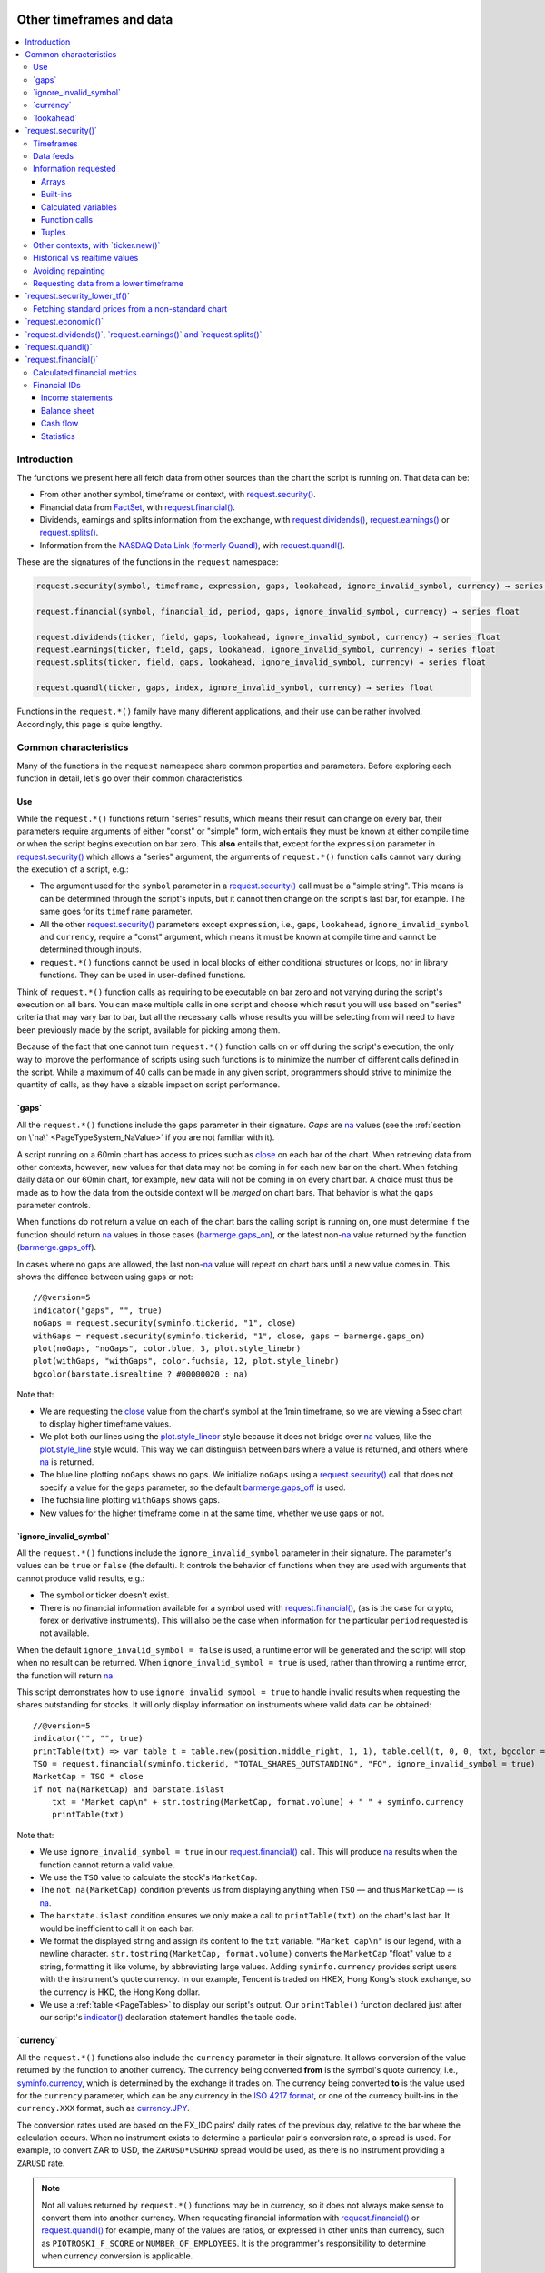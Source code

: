 .. image:: /images/Pine_Script_logo.svg
   :alt: Pine Script™ logo
   :target: https://www.tradingview.com/pine-script-docs/en/v5/Introduction.html
   :align: right
   :width: 100
   :height: 100


.. _PageOtherTimeframesAndData:

Other timeframes and data
=========================

.. contents:: :local:
    :depth: 3



Introduction
------------

The functions we present here all fetch data from other sources than the chart the script is running on.
That data can be:

- From other another symbol, timeframe or context, with `request.security() <https://www.tradingview.com/pine-script-reference/v5/#fun_request{dot}security>`__.
- Financial data from `FactSet <https://www.factset.com/>`__, with `request.financial() <https://www.tradingview.com/pine-script-reference/v5/#fun_request{dot}financial>`__.
- Dividends, earnings and splits information from the exchange, with
  `request.dividends() <https://www.tradingview.com/pine-script-reference/v5/#fun_request{dot}dividends>`__,
  `request.earnings() <https://www.tradingview.com/pine-script-reference/v5/#fun_request{dot}earnings>`__ or
  `request.splits() <https://www.tradingview.com/pine-script-reference/v5/#fun_request{dot}splits>`__.
- Information from the `NASDAQ Data Link (formerly Quandl) <https://data.nasdaq.com/search>`__, 
  with `request.quandl() <https://www.tradingview.com/pine-script-reference/v5/#fun_request{dot}quandl>`__.

These are the signatures of the functions in the ``request`` namespace:

.. code-block:: text

    request.security(symbol, timeframe, expression, gaps, lookahead, ignore_invalid_symbol, currency) → series int/float/bool/color

    request.financial(symbol, financial_id, period, gaps, ignore_invalid_symbol, currency) → series float
    
    request.dividends(ticker, field, gaps, lookahead, ignore_invalid_symbol, currency) → series float
    request.earnings(ticker, field, gaps, lookahead, ignore_invalid_symbol, currency) → series float
    request.splits(ticker, field, gaps, lookahead, ignore_invalid_symbol, currency) → series float
    
    request.quandl(ticker, gaps, index, ignore_invalid_symbol, currency) → series float

Functions in the ``request.*()`` family have many different applications, and their use can be rather involved.
Accordingly, this page is quite lengthy.



.. _PageOtherTimeframesAndData_CommonCharacteristics:

Common characteristics
----------------------

Many of the functions in the ``request`` namespace share common properties and parameters.
Before exploring each function in detail, let's go over their common characteristics.



Use
^^^

While the ``request.*()`` functions return "series" results, which means their result can change on every bar,
their parameters require arguments of either "const" or "simple" form, 
wich entails they must be known at either compile time or when the script begins execution on bar zero.
This **also** entails that, except for the ``expression`` parameter in `request.security() <https://www.tradingview.com/pine-script-reference/v5/#fun_request{dot}security>`__
which allows a "series" argument, the arguments of ``request.*()`` function calls cannot vary during the execution of a script, e.g.:

- The argument used for the ``symbol`` parameter in a `request.security() <https://www.tradingview.com/pine-script-reference/v5/#fun_request{dot}security>`__
  call must be a "simple string". This means is can be determined through the script's inputs, but it cannot then change on the script's last bar, for example.
  The same goes for its ``timeframe`` parameter.
- All the other `request.security() <https://www.tradingview.com/pine-script-reference/v5/#fun_request{dot}security>`__ parameters except ``expression``, i.e.,
  ``gaps``, ``lookahead``, ``ignore_invalid_symbol`` and ``currency``, require a "const" argument,
  which means it must be known at compile time and cannot be determined through inputs.
- ``request.*()`` functions cannot be used in local blocks of either conditional structures or loops, nor in library functions.
  They can be used in user-defined functions.

Think of ``request.*()`` function calls as requiring to be executable on bar zero and not varying during the script's execution on all bars.
You can make multiple calls in one script and choose which result you will use based on "series" criteria that may vary bar to bar,
but all the necessary calls whose results you will be selecting from will need to have been previously made by the script, available for picking among them.

Because of the fact that one cannot turn ``request.*()`` function calls on or off during the script's execution,
the only way to improve the performance of scripts using such functions is to minimize the number of different calls defined in the script.
While a maximum of 40 calls can be made in any given script, programmers should strive to minimize the quantity of calls,
as they have a sizable impact on script performance.



.. _PageOtherTimeframesAndData_Gaps:

\`gaps\`
^^^^^^^^

All the ``request.*()`` functions include the ``gaps`` parameter in their signature.
*Gaps* are `na <https://www.tradingview.com/pine-script-reference/v5/#var_na>`__ values
(see the :ref:`section on \`na\` <PageTypeSystem_NaValue>` if you are not familiar with it).

A script running on a 60min chart has access to prices such as `close <https://www.tradingview.com/pine-script-reference/v5/#var_close>`__
on each bar of the chart. When retrieving data from other contexts, however, new values for that data may not be coming in for each new bar on the chart.
When fetching daily data on our 60min chart, for example, new data will not be coming in on every chart bar. 
A choice must thus be made as to how the data from the outside context will be *merged* on chart bars.
That behavior is what the ``gaps`` parameter controls.

When functions do not return a value on each of the chart bars the calling script is running on,
one must determine if the function should return `na <https://www.tradingview.com/pine-script-reference/v5/#var_na>`__ values in those cases 
(`barmerge.gaps_on <https://www.tradingview.com/pine-script-reference/v5/#var_barmerge{dot}gaps_on>`__),
or the latest non-`na <https://www.tradingview.com/pine-script-reference/v5/#var_na>`__ value returned by the function
(`barmerge.gaps_off <https://www.tradingview.com/pine-script-reference/v5/#var_barmerge{dot}gaps_off>`__).

In cases where no gaps are allowed, the last non-`na <https://www.tradingview.com/pine-script-reference/v5/#var_na>`__ value
will repeat on chart bars until a new value comes in. This shows the diffence between using gaps or not:

.. image:: images/OtherTimeframesAndData-Gaps-01.png

::

    //@version=5
    indicator("gaps", "", true)
    noGaps = request.security(syminfo.tickerid, "1", close)
    withGaps = request.security(syminfo.tickerid, "1", close, gaps = barmerge.gaps_on)
    plot(noGaps, "noGaps", color.blue, 3, plot.style_linebr)
    plot(withGaps, "withGaps", color.fuchsia, 12, plot.style_linebr)
    bgcolor(barstate.isrealtime ? #00000020 : na)

Note that:

- We are requesting the `close <https://www.tradingview.com/pine-script-reference/v5/#var_close>`__ value
  from the chart's symbol at the 1min timeframe, so we are viewing a 5sec chart to display higher timeframe values.
- We plot both our lines using the `plot.style_linebr <https://www.tradingview.com/pine-script-reference/v5/#var_plot{dot}style_linebr>`__ style
  because it does not bridge over `na <https://www.tradingview.com/pine-script-reference/v5/#var_na>`__ values,
  like the `plot.style_line <https://www.tradingview.com/pine-script-reference/v5/#var_plot{dot}style_line>`__ style would.
  This way we can distinguish between bars where a value is returned, and others where `na <https://www.tradingview.com/pine-script-reference/v5/#var_na>`__ is returned.
- The blue line plotting ``noGaps`` shows no gaps. We initialize ``noGaps`` using a `request.security() <https://www.tradingview.com/pine-script-reference/v5/#fun_request{dot}security>`__
  call that does not specify a value for the ``gaps`` parameter, so the default
  `barmerge.gaps_off <https://www.tradingview.com/pine-script-reference/v5/#var_barmerge{dot}gaps_off>`__ is used.
- The fuchsia line plotting ``withGaps`` shows gaps.
- New values for the higher timeframe come in at the same time, whether we use gaps or not.


\`ignore_invalid_symbol\`
^^^^^^^^^^^^^^^^^^^^^^^^^

All the ``request.*()`` functions include the ``ignore_invalid_symbol`` parameter in their signature.
The parameter's values can be ``true`` or ``false`` (the default).
It controls the behavior of functions when they are used with arguments that cannot produce valid results, e.g.:

- The symbol or ticker doesn't exist.
- There is no financial information available for a symbol used with 
  `request.financial() <https://www.tradingview.com/pine-script-reference/v5/#fun_request{dot}financial>`__, 
  (as is the case for crypto, forex or derivative instruments). 
  This will also be the case when information for the particular ``period`` requested is not available.

When the default ``ignore_invalid_symbol = false`` is used, a runtime error will be generated and the script will stop when no result can be returned.
When ``ignore_invalid_symbol = true`` is used, rather than throwing a runtime error, the function will return `na <https://www.tradingview.com/pine-script-reference/v5/#var_na>`__.

This script demonstrates how to use ``ignore_invalid_symbol = true`` to handle invalid results when requesting
the shares outstanding for stocks. It will only display information on instruments where valid data can be obtained:

.. image:: images/OtherTimeframesAndData-IgnoreValidSymbol-01.png

::

    //@version=5
    indicator("", "", true)
    printTable(txt) => var table t = table.new(position.middle_right, 1, 1), table.cell(t, 0, 0, txt, bgcolor = color.yellow, text_size = size.huge)
    TSO = request.financial(syminfo.tickerid, "TOTAL_SHARES_OUTSTANDING", "FQ", ignore_invalid_symbol = true) 
    MarketCap = TSO * close
    if not na(MarketCap) and barstate.islast
        txt = "Market cap\n" + str.tostring(MarketCap, format.volume) + " " + syminfo.currency
        printTable(txt)

Note that:

- We use ``ignore_invalid_symbol = true`` in our 
  `request.financial() <https://www.tradingview.com/pine-script-reference/v5/#fun_request{dot}financial>`__ call.
  This will produce `na <https://www.tradingview.com/pine-script-reference/v5/#var_na>`__ results when the function cannot return a valid value.
- We use the ``TSO`` value to calculate the stock's ``MarketCap``.
- The ``not na(MarketCap)`` condition prevents us from displaying anything when ``TSO`` 
  — and thus ``MarketCap`` — is `na <https://www.tradingview.com/pine-script-reference/v5/#var_na>`__.
- The ``barstate.islast`` condition ensures we only make a call to ``printTable(txt)`` on the chart's last bar.
  It would be inefficient to call it on each bar.
- We format the displayed string and assign its content to the ``txt`` variable.
  ``"Market cap\n"`` is our legend, with a newline character. 
  ``str.tostring(MarketCap, format.volume)`` converts the ``MarketCap`` "float" value to a string, formatting it like volume, by abbreviating large values.
  Adding ``syminfo.currency`` provides script users with the instrument's quote currency.
  In our example, Tencent is traded on HKEX, Hong Kong's stock exchange, so the currency is HKD, the Hong Kong dollar.
- We use a :ref:`table <PageTables>` to display our script's output. Our ``printTable()`` function declared just after our script's
  `indicator() <https://www.tradingview.com/pine-script-reference/v5/#fun_indicator>`__ declaration statement handles the table code.



\`currency\`
^^^^^^^^^^^^

All the ``request.*()`` functions also include the ``currency`` parameter in their signature.
It allows conversion of the value returned by the function to another currency.
The currency being converted **from** is the symbol's quote currency, i.e., `syminfo.currency <https://www.tradingview.com/pine-script-reference/v5/#var_syminfo{dot}currency>`__,
which is determined by the exchange it trades on.
The currency being converted **to** is the value used for the ``currency`` parameter, 
which can be any currency in the `ISO 4217 format <https://en.wikipedia.org/wiki/ISO_4217#Active_codes>`__,
or one of the currency built-ins in the ``currency.XXX`` format, such as `currency.JPY <https://www.tradingview.com/pine-script-reference/v5/#var_currency{dot}JPY>`__.

The conversion rates used are based on the FX_IDC pairs' daily rates of the previous day, relative to the bar where the calculation occurs.
When no instrument exists to determine a particular pair's conversion rate, a spread is used. For example, to convert ZAR to USD, 
the ``ZARUSD*USDHKD`` spread would be used, as there is no instrument providing a ``ZARUSD`` rate.

.. note:: Not all values returned by ``request.*()`` functions may be in currency, so it does not always make sense to convert them into another currency.
   When requesting financial information with `request.financial() <https://www.tradingview.com/pine-script-reference/v5/#fun_request{dot}financial>`__
   or `request.quandl() <https://www.tradingview.com/pine-script-reference/v5/#fun_request{dot}quandl>`__
   for example, many of the values are ratios, or expressed in other units than currency, such as ``PIOTROSKI_F_SCORE`` or ``NUMBER_OF_EMPLOYEES``.
   It is the programmer's responsibility to determine when currency conversion is applicable.



.. _PageOtherTimeframesAndData_Lookahead:

\`lookahead\`
^^^^^^^^^^^^^

The ``lookahead`` parameter controls whether future data is returned by the 
`request.security() <https://www.tradingview.com/pine-script-reference/v5/#fun_request{dot}security>`__,
`request.dividends() <https://www.tradingview.com/pine-script-reference/v5/#fun_request{dot}dividends>`__,
`request.earnings() <https://www.tradingview.com/pine-script-reference/v5/#fun_request{dot}earnings>`__ and
`request.splits() <https://www.tradingview.com/pine-script-reference/v5/#fun_request{dot}splits>`__ functions.
In order to avoid *future leak*, or *lookahead bias*, which produces unrealistic results, **it should generally be avoided — or treated with extreme caution**.
``lookahead`` is only useful in special circumstances, when it doesn't compromise the integrity of your script's logic, e.g.:

- When used with an offset on the series (such as ``close[1]``), to produce non-repainting
  `request.security() <https://www.tradingview.com/pine-script-reference/v5/#fun_request{dot}security>`__ calls.
- When retrieving the underlying, normal chart data from non-standard charts.
- When using `request.security() <https://www.tradingview.com/pine-script-reference/v5/#fun_request{dot}security>`__
  at intrabar timeframes, i.e., timeframes lower than the chart's.

The parameter only affects the script's behavior on historical bars, as there are no future bars to look forward to in realtime, where the future is unknown — as it should.

.. note:: Using ``lookahead = barmerge.lookahead_on`` when fetching price information, or calculations depending on prices, causes future leak,
   which means your script is using future information it should **not** have access to.
   Except in rare cases, this is a very bad idea. Using ``request.*()`` functions this way is misleading, and not allowed in script publications.
   It is considered a serious violation of `Script publishing rules <https://www.tradingview.com/house-rules/?solution=43000590599>`__, 
   so it is your responsability, if you publish scripts, to ensure you do not mislead users of your script by using future information on historical bars.
   While your plots on historical bars will look great because your script will magically acquire prescience (which will not reproduce in realtime, by the way),
   you will be misleading users of your scripts — and yourself.

The default value for ``lookahead`` is `barmerge.lookahead_off <https://www.tradingview.com/pine-script-reference/v5/#var_barmerge{dot}lookahead_off>`__.
To enable it, use `barmerge.lookahead_on <https://www.tradingview.com/pine-script-reference/v5/#var_barmerge{dot}lookahead_on>`__.

This example shows why using ``lookahead = barmerge.lookahead_on`` to fetch price information can be so dangerous.
We retrieve the 1min `high <https://www.tradingview.com/pine-script-reference/v5/#var_high>`__ from a 5sec chart
and show the difference in results between using 
`barmerge.lookahead_on <https://www.tradingview.com/pine-script-reference/v5/#var_barmerge{dot}lookahead_on>`__ (bad, in red) and
`barmerge.lookahead_off <https://www.tradingview.com/pine-script-reference/v5/#var_barmerge{dot}lookahead_off>`__ (good, in gray):

.. image:: images/OtherTimeframesAndData-Lookahead-01.png

::

    //@version=5
    indicator("lookahead", "", true)
    lookaheadOn  = request.security(syminfo.tickerid, '1', high, lookahead = barmerge.lookahead_on)
    lookaheadOff = request.security(syminfo.tickerid, '1', high, lookahead = barmerge.lookahead_off)
    plot(lookaheadOn,  "lookaheadOn", color.new(color.red, 60), 6)
    plot(lookaheadOff, "lookaheadOff",  color.gray, 2)
    bgcolor(barstate.isrealtime ? #00000020 : na)

Note that:

- The red line shows the result of using lookahead. The black line does not use it.
- On historical bars, the red line is showing the 1min highs before they actually occur (see #1 and #2, where it is most obvious).
- In realtime (the bars after #3 with the silver background), there is no difference between the plots because there are no futures bars to look into.

.. note:: In Pine Script™ v1 and v2, ``security()`` did not include a ``lookahead`` parameter, but it behaved as it does in later versions of Pine Script™
   with ``lookahead = barmerge.lookahead_on``, which means it was systematically using future data. 
   Scripts written with Pine Script™ v1 or v2 and using ``security()`` should therefore be treated with caution, unless they offset the series fetched, e.g., using ``close[1]``.



\`request.security()\`
----------------------

The `request.security() <https://www.tradingview.com/pine-script-reference/v5/#fun_request{dot}security>`__ 
function is used to request data from other contexts than the chart's. Those different contexts may be:

- Other symbols
- Spreads
- Other timeframes (see the page on :ref:`Timeframes <PageTimeframes>` to timeframe specifications in Pine Script™)
- Other chart types (see the page on :ref:`Non-standard chart data <PageNonStandardChartsData>`)
- Other chart types or sessions, through ``ticker.*()`` functions
  (see this page's :ref:`Other contexts, with \`ticker.new()\` <PageOtherTimeframesAndData_OtherContextsWithTickerNew>` section)

The function's signature is:

.. code-block:: text

    request.security(symbol, timeframe, expression, gaps, lookahead, ignore_resolve_errors, currency) → series int/float/bool/color/string
    request.security(symbol, timeframe, expression, gaps, lookahead, ignore_resolve_errors, currency) → series int[]/float[]/bool[]/color[]/string[]

``symbol``
   This is the ticker identifier of the symbol whose information is to be fetched. It must be of "simple string" type and can be defined in multiple ways:

      - With a literal string containing either a simple ticker like ``"IBM"`` or ``"EURUSD"``, 
        or an exchange:symbol pair like ``"NYSE:IBM"`` or ``"OANDA:EURUSD"``.
        When an exchange is not provided, a default exchange will be used when it is possible.
        You will obtain more reliable results by specifying the exchange.
      - Using the `syminfo.ticker <https://www.tradingview.com/pine-script-reference/v5/#var_syminfo{dot}ticker>`__ or
        `syminfo.tickerid <https://www.tradingview.com/pine-script-reference/v5/#var_syminfo{dot}tickerid>`__ built-in variables,
        which respectively return only the ticker or the exchange:ticker information of the chart's symbol.
        It is recommended to use `syminfo.tickerid <https://www.tradingview.com/pine-script-reference/v5/#var_syminfo{dot}tickerid>`__ 
        to avoid ambiguity. See the :ref:`Symbol information <PageChartInformation_SymbolInformation>` section for more information.
        Note that an empty string can also be supplied as a value, in which case the chart's symbol is used.
      - Spreads can also be used, e.g., ``"AAPL/BTCUSD"`` or ``"ETH/BTC"``. Note that spreads will not replay in "Replay mode".
      - A ticker identifier created using `ticker.new() <https://www.tradingview.com/pine-script-reference/v5/#fun_ticker{dot}new>`__,
        which provides access to data from non-standard charts, extended hours or other contexts
        (see the :ref:`Other contexts, with \`ticker.new()\` <PageOtherTimeframesAndData_OtherContextsWithTickerNew>` section of this page).

``timeframe``
   This is a "simple string" in :ref:`timeframe specifications <PageTimeframes>` format.
   The timeframe of the main chart's symbol is stored in the
   `timeframe.period <https://www.tradingview.com/pine-script-reference/v5/#var_timeframe{dot}period>`__
   built-in variable.
   
``expression``
   This can be a "series int/float/bool/color" variable, expression, function call or tuple.
   It is the value that must be calculated in `request.security() <https://www.tradingview.com/pine-script-reference/v5/#fun_request{dot}security>`__'s
   context and returned to the script.
   For more details, see the :ref:`Information requested <PageOtherTimeframesAndData_InformationRequested>` section later in this page.

This script uses `request.security() <https://www.tradingview.com/pine-script-reference/v5/#fun_request{dot}security>`__
to fetch the `high <https://www.tradingview.com/pine-script-reference/v5/#var_high>`__ and
`low <https://www.tradingview.com/pine-script-reference/v5/#var_low>`__ values of a user-defined symbol and timeframe:

.. image:: images/OtherTimeframesAndData-RequestSecurity()-01.png

::

    //@version=5
    indicator("Symbol/TF")
    symbolInput = input.symbol("", "Symbol & timeframe", inline = "1")
    tfInput = input.timeframe("", "", inline = "1")
    
    [hi, lo] = request.security(symbolInput, tfInput, [high, low])
    
    plot(hi, "hi", color.lime, 3)
    plot(lo, "lo", color.fuchsia, 3)
    plotchar(ta.change(time(tfInput)), "ta.change(time(tfInput))", "•", location.top, size = size.tiny)
    plotchar(barstate.isrealtime, "barstate.isrealtime", "•", location.bottom, color.red, size = size.tiny)

Note that:

- As is revealed by the input values showing to the right of the script's name on the chart, we are viewing higher timeframe
  information from the same symbol as the chart's at 1min, but from the 5min timeframe.
- The lime line plots highs and the fuchsia line plots lows.
- We plot a blue dot when the higher timeframe change is detected by the script.
- On historical bars (those without a red dot at the bottom), new values come in on the higher timeframe's last chart bar.
  Point #1 shows the value for the 03:15 5min timeframe coming in at the close of the 03:19 bar 
  (keep in mind that scripts execute on the `close <https://www.tradingview.com/pine-script-reference/v5/#var_close>`__ of historical bars).
- On realtime bars, the `request.security() <https://www.tradingview.com/pine-script-reference/v5/#fun_request{dot}security>`__ values
  fluctuate with incoming data from the higher timeframe. At point #2, a new higher timeframe begins at 03:30,
  so the `low <https://www.tradingview.com/pine-script-reference/v5/#var_low>`__ of that bar, which was fluctuating during the bar,
  becomes the current `low <https://www.tradingview.com/pine-script-reference/v5/#var_low>`__ value for the higher timeframe bar.
  That value, however, is uncertain because it could be superceded by any lower `low <https://www.tradingview.com/pine-script-reference/v5/#var_low>`__
  coming in further realtime bars, until the close of the 03:34 bar. As it happens, none does, 
  so the fuchsia line stays the same across the remaining realtime bars, until the 03:35 bar brings in a new higher timeframe bar.
  During that 03:30 5min timeframe, we can see the lime line (#3) fluctuating, as higher highs are made on successive bars.
  This reveals the repainting behavior of a `request.security() <https://www.tradingview.com/pine-script-reference/v5/#fun_request{dot}security>`__
  call on realtime bars.
- Our inputs appear on a single line in the "Settings/Inputs" tab because we use ``inline = "1"`` in both ``input.*()`` calls.
- One `request.security() <https://www.tradingview.com/pine-script-reference/v5/#fun_request{dot}security>`__ call
  fetches both `high <https://www.tradingview.com/pine-script-reference/v5/#var_high>`__ and
  `low <https://www.tradingview.com/pine-script-reference/v5/#var_low>`__ values by using a :ref:`tuple <PageTypeSystem_Tuples>`.



Timeframes
^^^^^^^^^^

The `request.security() <https://www.tradingview.com/pine-script-reference/v5/#fun_request{dot}security>`__ 
function makes it possible for scripts to request data from other timeframes than the one the chart is running on,
which can be done while also accessing another symbol, or not. 
When another timeframe is accessed, it can be:

- Higher than the chart's (accessing 1D data from a 60min chart)
- Lower (accessing a 1min timeframe from a 60min chart)
- The same timeframe as the chart's 
  (when `timeframe.period <https://www.tradingview.com/pine-script-reference/v5/#var_timeframe{dot}period>`__ or an empty string is used)

The behavior of `request.security() <https://www.tradingview.com/pine-script-reference/v5/#fun_request{dot}security>`__ 
when accessing higher and lower timeframes is very different. We assume in our discussions that higher timeframes are accessed,
but we also discuss the special cases when :ref:`lower timeframes are accessed <PageOtherTimeframesAndData_RequestingDataFromALowerTimeframe>`
in a dedicated section.

Scripts not written specifically to use lower timeframe data, when they are published for a broader audience,
should ideally include protection against running them on chart timeframes where 
`request.security() <https://www.tradingview.com/pine-script-reference/v5/#fun_request{dot}security>`__ 
would be accessing lower timeframes than the chart's, as it will not produce reliable results in those cases.
See the :ref:`Comparing timeframes <PageTimeframes_ComparingTimeframes>` section for a code example 
providing error-checking to avoid just that.



Data feeds
^^^^^^^^^^

Different data feeds supplied by exchanges/brokers can be used to display information about an instrument on charts:

- Intraday historical data (for timeframes < 1D)
- End-of-day (EOD) historical data (for timeframes >= 1D)
- Realtime feed (which may be delayed, depending on your type of account and the extra data services you may have purchased)
- Extended hours data (which may be available or not, depending on instruments and the type of account you hold on TradingView)

Not all of these types of feed may exist for every instrument. "ICEEUR:BRN1!" for example, only has EOD data.

For some instruments where both intraday and EOD historical feeds exist, volume data will not be the same because some trades (block trades, OTC trades, etc.) 
may only be reported at the end of the day. That volume will thus appear in the EOD feed, but not in the intraday feed. 
Differences in volume data are almost inexistent in the crypto sector, but commonplace in stocks.

Slight prices discrepancies may also occur between both feeds, such that the `high <https://www.tradingview.com/pine-script-reference/v5/#var_high>`__ 
for one day's bar on the EOD feed may not match any of the `high <https://www.tradingview.com/pine-script-reference/v5/#var_high>`__ values of intraday bars for that day.

Another distinction between intraday and EOD feeds is that EOD feeds do not contain data from extended hours.

These differences may account for variations in the values fetched by 
`request.security() <https://www.tradingview.com/pine-script-reference/v5/#fun_request{dot}security>`__
when it is accessing data from varying timeframes, thus shifting between intraday and EOD feeds.
The differences may also cause discrepancies between data received in realtime vs the way it is reported on historical data.
There are no steadfast rules about the variations. 
To understand their details, one must consult the exchange/broker information on the feeds available for each of their markets.
As a rule, TradingView does not generate data; it relies on its data providers for the information displayed on charts.



.. _PageOtherTimeframesAndData_InformationRequested:

Information requested
^^^^^^^^^^^^^^^^^^^^^

The data fetched using `request.security() <https://www.tradingview.com/pine-script-reference/v5/#fun_request{dot}security>`__
is specified with the ``expression`` parameter. It can be of types "int", "float", "bool", "color", or an "array". Strings are thus not allowed.

The expression supplied to `request.security() <https://www.tradingview.com/pine-script-reference/v5/#fun_request{dot}security>`__
can be:

- An array
- A built-in variable or function, such as `time <https://www.tradingview.com/pine-script-reference/v5/#var_time>`__ or
  `ta.crossover() <https://www.tradingview.com/pine-script-reference/v5/#fun_ta{dot}crossover>`__
- A variable previously calculated by your script, which will then be recalculated in
  `request.security() <https://www.tradingview.com/pine-script-reference/v5/#fun_request{dot}security>`__'s context
- A user-defined function call
- A tuple


Arrays
""""""

One relatively new feature on Pine Script™ is the inclusion of arrays which we will go over in depth in a separate article. In short, arrays
are a fairly complicated topic so not a recommended area to cover for a new Pine Script™ programmer. They are special data structures that are
one-dimensional and can be used to hold a collection of multiple values. 

::

  //@version=5
  indicator("New 60 Minute Highs")
  var highs = array.new_float(0)

  if ta.rising(high, 1)
      array.push(highs, high)
    
  src = request.security('AAPL', '60', highs)
  float[] srcArray = array.copy(src)
  plot(array.size(srcArray) > 0 ? array.pop(srcArray) : na)

Note that we are initializing an array at the first index by using the var keyword and adding new 2 bar highs to this array as they
appear. We use this array structure in a security function so we can easily use a custom timeframe like **60 minutes** in our example.
This allows us to use this same array format to use in a security call in combination with any timeframe.


Built-ins
"""""""""

The `request.security() <https://www.tradingview.com/pine-script-reference/v5/#fun_request{dot}security>`__ function is extremely
versatile and can easily be used in combination with one of TradingView's many built-in indicators. A common use case would be
to plot different timeframes of a built-in indicator on the same chart. 

Consider for example you are on a 5 minute chart and want to plot the 20 period SMA for the 1 day timeframe you might try the following::

  src = request.security('AAPL', '1D', close)
  sma = ta.sma(src, 20)

This would actually give you incorrect output because when you are on a lower timeframe, the security function would probably return
20 copies of the same daily bar since the current timeframe most likely falls on the same day. What you would want to do instead is pass in the built-in
indicator directly into the security call and allow TradingView to calculate it properly on their end by doing the following instead::

  sma = request.security('AAPL', '1D', ta.sma(close, 20))

Here is an example showing how you can easily plot a built-in indicator such as RSI 
for both the 5 minute and 30 minute timeframes on the same chart::

    //@version=5
    indicator("Relative Strength Index MTF", "RSI")
    sym = input.symbol('AAPL')
    rsi1 = request.security(sym, '5', ta.rsi(close, 14))
    rsi2 = request.security(sym, '30', ta.rsi(close, 14))
    plot(rsi1, color=color.red)
    plot(rsi2, color=color.blue)


Calculated variables
""""""""""""""""""""

One can declare the following variable::

    spread = high - low

and calculate it at *1 minute*, *15 minutes* and *60 minutes*::

    spread_1 = request.security(syminfo.tickerid, '1', spread)
    spread_15 = request.security(syminfo.tickerid, '15', spread)
    spread_60 = request.security(syminfo.tickerid, '60', spread)

The `request.security() <https://www.tradingview.com/pine-script-reference/v5/#fun_request{dot}security>`__ function
returns a series which is then adapted to the time scale of
the current chart's symbol. This result can be either shown directly on
the chart (i.e., with ``plot``), or used in further calculations.
The "Advance Decline Ratio" script illustrates a more
involved use of `request.security() <https://www.tradingview.com/pine-script-reference/v5/#fun_request{dot}security>`__::

    //@version=5
    indicator("Advance Decline Ratio", "ADR")
    ratio(t1, t2, source) =>
        s1 = request.security(t1, timeframe.period, source)
        s2 = request.security(t2, timeframe.period, source)
        s1 / s2
    plot(ratio("USI:ADVN.NY", "USI:DECL.NY", close))

The script requests two additional securities. The results of the
requests are then used in an arithmetic formula. As a result, we have a
stock market indicator used by investors to measure the number of
individual stocks participating in an upward or downward trend.


Function calls
""""""""""""""

A more advanced way of using the `request.security() <https://www.tradingview.com/pine-script-reference/v5/#fun_request{dot}security>`__ function
would be to pass in a user defined function into the ``expression`` parameter. This would allow you to create a custom function and then
use this function to plot the results for different timeframes or for different symbols on the same chart. Keep in mind that the same limitations
for security functions apply when using function calls, so for example you wouldn't be able to use a custom function that returns a string.

::

    //@version=5
    indicator("`request.security()` User Defined Function Example")

    f_udf(_src, _length, _lbLength) =>
        uCount = 0, dCount = 0
        for i = 0 to _length - 1 by 1
            uCount += (nz(_src[i]) > nz(src[i + _lbLength]) ? 1 : 0)
            dCount += (nz(_src[i]) < nz(src[i + _lbLength]) ? 1 : 0)
        [uCount, dCount]

    [upCount, dnCount] = f_udf(close, 9, 4)
    sym = input.symbol('AAPL')
    // We are using a blank string for the timeframe so it defaults to the current timeframe
    plot(request.security(sym, ' ', upCount)
    plot(request.security(sym, ' ', dnCount)

Note that: this is a bit more complicated example that plots the sum amount of bars that were higher than X bars ago and vice versa. We are using a 
user defined function to create a tuple with our output which is the sum of up bars and the sum of down bars. We pass in a variable
from the tuple and Pine Script™ handles the heavy lifting for us.


Tuples
""""""

Tuples are a special data structure that is immutable (meaning it can't be changed once it is created). They can be used to combine different variables
into a single variable that you can reference much easier and using fewer lines of code. This is very handy for use cases where
you would like to declare a variable once and then reference it multiple times such as the following::

  //@version=5
  indicator("`request.security()` Tuple Example")
  [h5, l5] = request.security('AAPL', '5', [high, low])
  plot(math.avg(h5, high))
  plot(math.avg(l5, low))
  plot(math.avg(h5, l5))

Note that: we are creating a tuple variable using a request security function and we set the ``expression`` parameter to a tuple containing
the 5 minute timeframe ``high`` and ``low``. We are then plotting the average of the current timeframe and the aforementioned 5 minute timeframe
as well as the midpoint of our tuple values.


.. _PageOtherTimeframesAndData_OtherContextsWithTickerNew:

Other contexts, with \`ticker.new()\`
^^^^^^^^^^^^^^^^^^^^^^^^^^^^^^^^^^^^^

.. TODO write about syminfo.tickerid in extended format and function tickerid
`ticker.new() <https://www.tradingview.com/pine-script-reference/v5/#fun_ticker{dot}new>`__,
        which allows access to :ref:`Non-standard chart data <PageNonStandardChartsData>` or :ref:`other sessions <PageSessions_UsingSessionsWithRequestSecurity>`



Historical vs realtime values
^^^^^^^^^^^^^^^^^^^^^^^^^^^^^

The behavior of `request.security() <https://www.tradingview.com/pine-script-reference/v5/#fun_request{dot}security>`__
on historical and realtime bars is not the same. On historical bars, new values come in at the 
`close <https://www.tradingview.com/pine-script-reference/v5/#var_close>`__ of the last chart bar in the higher timeframe bar.
Values then do not move until another timeframe completes, which accounts for the staircase effect of higher timeframe values. 
In realtime, however, `request.security() <https://www.tradingview.com/pine-script-reference/v5/#fun_request{dot}security>`__
will return the **current** value of the incomplete higher timeframe bar, which causes it to vary during a realtime bar,
and accross all bars until the `close <https://www.tradingview.com/pine-script-reference/v5/#var_close>`__
of the last realtime bar marking the end of the higher timeframe bar, at which point its value is final.

These fluctuating values of `request.security() <https://www.tradingview.com/pine-script-reference/v5/#fun_request{dot}security>`__
values in realtime can sometimes be just what is needed by a script's logic — if it using volume information, for example,
and needs the current volume transacted at the current point in time of the incomplete higher timeframe bar.
Fluctuating values are also called *repainting* values.

In other circumstances, for example when a script is using higher timeframe information to provide a broader context to the script
executing on a lower timeframe, one will often need confirmed and stable — as opposed to fluctuating — higher timeframe values.
These are called *non-repainting* values because they are fixed values from a the previously **completed** higher timeframe bar only.



Avoiding repainting
^^^^^^^^^^^^^^^^^^^

In general, ``barmerge.lookahead_on`` should only be used when the series is offset, as when you want to avoid repainting::

    //@version=5
    //...
    a = request.security(syminfo.tickerid, 'D', close[1], lookahead = barmerge.lookahead_on)

If you use ``barmerge.lookahead_off``, a non-repainting value can still be achieved, but it's more complex::

    //@version=5
    //...
    indexHighTF = barstate.isrealtime ? 1 : 0
    indexCurrTF = barstate.isrealtime ? 0 : 1
    a0 = request.security(syminfo.tickerid, 'D', close[indexHighTF], lookahead = barmerge.lookahead_off)
    a = a0[indexCurrTF]

When an indicator is based on historical data (i.e.,
``barstate.isrealtime`` is ``false``), we take the current *close* of
the daily timeframe and shift the result of `request.security() <https://www.tradingview.com/pine-script-reference/v5/#fun_request{dot}security>`__ 
function call one bar to the right in the current timeframe. When an indicator is calculated on
realtime data, we take the *close* of the previous day without shifting the
`request.security() <https://www.tradingview.com/pine-script-reference/v5/#fun_request{dot}security>`__ data.



.. _PageOtherTimeframesAndData_RequestingDataFromALowerTimeframe:

Requesting data from a lower timeframe
^^^^^^^^^^^^^^^^^^^^^^^^^^^^^^^^^^^^^^

\`request.security_lower_tf()\`
-------------------------------

The `request.security() <https://www.tradingview.com/pine-script-reference/v5/#fun_request{dot}security>`__ 
function was designed to request data of a timeframe *higher*
than the current chart timeframe. On a *60 minutes* chart,
this would mean requesting 240, D, W, or any higher timeframe.

However if you are on a *60 minutes* chart and want to use the data from the *1 minute* bars, you would need
to specifically use the new `request.security_lower_tf() <https://www.tradingview.com/pine-script-reference/v5/#fun_request{dot}security_lower_tf>`__
function. If you were to use the `request.security() <https://www.tradingview.com/pine-script-reference/v5/#fun_request{dot}security>`__ 
function in our example you would actually only get the final minute bar for the last hour since ``barmerge.lookahead_off`` is the default.
If you were to use ``barmerge.lookahead_on`` then you would get the first minute bar instead. 

This is why we added the `request.security_lower_tf() <https://www.tradingview.com/pine-script-reference/v5/#fun_request{dot}security_lower_tf>`__
function so you will now receive an array containing all of the minute bars in the last hour as per our example. The returned array will contain
all of the available intrabars sorted by the timestamp in ascending order. However if you were to request a lower timeframe that is equal or 
higher than the current timeframe, you would get a runtime error. You can now do further calculations on this array as per our example below.

::

  //@version=5
  indicator("`request.security_lower_tf()` Example")
  float travel = math.abs(high - low)
  float[] ltfTravelArray = request.security_lower_tf(syminfo.tickerid, "1", travel)
  float volatility = nz(array.sum(ltfTravelArray) / travel)
  plot(volatility)

Note that:
  - There is a max of 40 function calls allowed in a script
  - The amount of intrabars will vary based on the chart's timeframe as well as the underlyingg instrument or sector so you may expect 60 intrabars returned 
  but receive a smaller amount.
  - We are calculating volatility in this example by comparing the absolute sum of high - low in the lower timeframe to the current timeframe of high - low.
  - Tuples are not allowed currently in the *expression* parameter and you will receive an error if you try to use a tuple.
  - You must use a lower timeframe than the chart timeframe so the same timeframe or a higher timeframe will throw an error.
  - This function only works on chart timeframes higher than *1 minute* or else a runtime error will occur.
  - A maximum of 100K total intrabars can be accessed by a script. This means that on a 24x7 market you have a max of 1440 intrabars per chart bar, 
  so will only see values for the last ~70 days because: 70 days * 24 hours * 60 minutes ═ 100,800 minutes.

Fetching standard prices from a non-standard chart
^^^^^^^^^^^^^^^^^^^^^^^^^^^^^^^^^^^^^^^^^^^^^^^^^^


\`request.economic()\`
----------------------

This function returns economic data for a given country or region (i.e. US or EU). Economic data includes information such as the state of a country's economy 
(GDP, inflation rate, etc.) or of a particular industry (steel production, ICU beds, etc.).

The signature of `request.economic() <https://www.tradingview.com/pine-script-reference/v5/#fun_request{dot}economic>`__ is: 

.. code-block:: text

    request.economic(country_code, field, gaps, ignore_invalid_symbol) → series float

We have covered the last two parameters in the :ref:`Common characteristics <PageOtherTimeframesAndData_CommonCharacteristics>` section of this page.
The first two parameters require a "simple string" argument. They are:

``country_code``
   This is the identifier for the country or region that you want to request economic data for such as "US" or "EU". 
   A full list of countries/regions and their codes can be found `here <https://www.tradingview.com/chart/?solution=43000665359>`__ and please note that
   the available metrics will depend on the country or region selected.

``field``
   This is the identifier of the required metric. We have a full list of the available metrics along with the list of countries that support each metric by 
   going `here <https://www.tradingview.com/support/folders/43000581956-list-of-available-economic-indicators/>`__

This example plots the current US GDP values

::

  //@version=5
  indicator("Economic Data Example")
  e = request.economic("US", "GDP")
  plot(e)

Note that:

  - You will receive an error if the requested metric is not available for the country or region you have selected.
  - You can also view this data on a chart like you would with a symbol so for this example you would replace
  the exchange name with Economic and the symbol name with a single string combining the ``country_code`` with ``field``.
  For this example you would use "/"Economic.USGDP"/" in the symbol search box.


  
\`request.dividends()\`, \`request.earnings()\` and \`request.splits()\`
------------------------------------------------------------------------

An easy method to determine the financial strength of a stock is using earnings data so we offer three options to receive the latest earnings data for a given stock: 
request.dividends(), request.earnings() and request.splits(). Much of the underlying data of a stock can be interpreted using these metrics but also keep in mind that not all stocks will have these stats available. 
Small cap stocks for example are not known for giving out dividends. 

It is important to remember that data for these functions is only available as the data comes in. This differs 
from the financial data originating from the `request.financial() <https://www.tradingview.com/pine-script-reference/v5/#fun_request{dot}financial>`__ function in 
that the underlying financial data becomes available according to the current fiscal period for the underlying financial instrument.

Below we have included an example that creates a handy table containing the latest earnings data for each stock using these three metrics. 

::

  //@version=5
  indicator("Dividends, Splits, and Earnings Example")

  dividends = request.dividends(syminfo.tickerid)
  splitsNum = request.splits(syminfo.tickerid, splits.numerator)
  splitsDenom = request.splits(syminfo.tickerid, splits.denominator)
  earnings = request.earnings(syminfo.tickerid)

  plot(earnings, color=color.blue)
  plot(dividends, color=color.red)

  if barstate.islast
      string tableText = "Current Stats \n\n Dividends: " + str.tostring(dividends) + "\n Splits: " + str.tostring(splitsNum) + 
      "/" + str.tostring(splitsDenom) + " \n Earnings: " + str.tostring(earnings)
      var table t = table.new(position.middle_right, 1, 3), table.cell(t, 0, 0, tableText, bgcolor = color.lime)

Note that:

- For the `ticker` parameter, you need to specifically use the symbol with the market instead of just the symbol ticker. e.g. "NASDAQ:AAPL" instead of "AAPL". 
- Also don't use syminfo.ticker because you will receive a runtime error so make sure you use syminfo.tickerid instead.
- When you request financial data using the dividends and earnings functions, the new value is returned on the bar where the report was published.
- When you use request.splits(), you need to specify the split type by using splits.denominator or splits.numerator.
- We are creating the table only when we are on the latest bar so we are saving allocated memory by only creating the table when it is necessary.



\`request.quandl()\`
--------------------

TradingView has partnered with many fintech companies to provide our users with vast amounts of information on everything from crypto to stocks and much much more.
One of our partners is Quandl and we have an example below that shows you how easy it is use this request function. Quandl has hundreds of thousands of available
feeds and was recently purchased by Nasdaq so the url may be changed to reflect that. Below we have an example showing you a small glimpse of the vast amount of data available. 

::

  //@version=5
  indicator("Quandl Example")

  // We are displaying FRED (Federal Reserve Economic Data) from Quandl showing the Federal Funds Rate as well as the current unemployment rate.
  f1 = request.quandl("FRED/FEDFUNDS", barmerge.gaps_off, 0)
  f2 = request.quandl("FRED/UNRATE", barmerge.gaps_off, 0)

  // Here we are displaying Bitcoin data showing the miner's revenue rate as well as the difficulty of completing the calculations.
  b1 = request.quandl("BCHAIN/MIREV", barmerge.gaps_off, 0)
  b2 = request.quandl("BCHAIN/DIFF", barmerge.gaps_off, 0)

  // The following 2 examples shows how to properly use the index parameter.
  // We are displaying Quandl data for University of Michigan Consumer Surveys with index 0 is a percentage of consumers 
  who believe it is a good time to buy a house, and index 2 is a percentage of consumers who believe it is a bad time to buy a house.
  m1 = request.quandl("UMICH/SOC35", barmerge.gaps_off, 0)
  m2 = request.quandl("UMICH/SOC35", barmerge.gaps_off, 2)

  plot(na)

  Note that:
  - The `barmerge.gaps_off` is used to remove any `na` values so we don't have any gaps in the plotted data.
  - For the `ticker` parameter, you need to specifically use the Quandl symbol matching the data that you want to import.
  - For the `index` parameter, you need to make sure to match the index information given on `Quandl <https://data.nasdaq.com/search?filters=%5B%22Quandl%22%5D>`__
  - For a full list of available Quandl data feeds, you can go `here <https://data.nasdaq.com/search?filters=%5B%22Quandl%22%5D>`__.



\`request.financial()\`
-----------------------

This function returns a financial metric from `FactSet <https://www.factset.com/>`__ for a given fiscal period. More than 200 financial 
metrics are available, although not for every symbol or fiscal period. 
Note that financial data is also available on TradingView through the chart's `"Fundamental metrics for stocks" button <https://www.tradingview.com/?solution=43000543506>`__ in the top menu.

It is important to remember that data for this function is only available according to the current fiscal period for the underlying 
financial instrument. This differs from the `request.dividends() <https://www.tradingview.com/pine-script-reference/v5/#fun_request{dot}dividends>`__, 
`request.earnings() <https://www.tradingview.com/pine-script-reference/v5/#fun_request{dot}earnings>`__, and 
`request.splits() <https://www.tradingview.com/pine-script-reference/v5/#fun_request{dot}splits>`__ functions in that the underlying financial data becomes available immediately. 

The signature of `request.financial() <https://www.tradingview.com/pine-script-reference/v5/#fun_request{dot}financial>`__ is: 

.. code-block:: text

    request.financial(symbol, financial_id, period, gaps, ignore_invalid_symbol, currency) → series float

We have covered the last three parameters in the :ref:`Common characteristics <PageOtherTimeframesAndData_CommonCharacteristics>` section of this page.
The first three parameters all require a "simple string" argument. They are:

``symbol``
   This is similar to the first parameter of the `request.security() <https://www.tradingview.com/pine-script-reference/v5/#fun_request{dot}security>`__.
   It is the name of the symbol for which a financial metric is requested. For example: `"NASDAQ:AAPL"`.

``financial_id``
   This is the identifier of the required metric. There are more than 200 IDs. They are listed in the third column of the :ref:`Financial IDs <PageOtherTimeframesAndData_FinancialIDs>` section below.

``period``
   This represents the frequency at which you require the values to update on your chart. There are three possible arguments: ``"FQ"`` (quarterly), ``"FY"`` (yearly) and ``"TTM"`` (trailing twelve months).
   Not all frequencies are available for all metrics. Possible values for each metric are listed in the second column of the :ref:`Financial IDs <PageOtherTimeframesAndData_FinancialIDs>` section below.
   Note that each frequency is fixed and independent of the exact date where the data is made available within each period.
   If for dividends or earnings you require the data when it is made available, use
   `request.dividends() <https://www.tradingview.com/pine-script-reference/v5/#fun_request{dot}dividends>`__ or
   `request.earnings() <https://www.tradingview.com/pine-script-reference/v5/#fun_request{dot}earnings>`__ instead.


This plots the quarterly value of accounts payable for Apple:

.. image:: images/OtherTimeframesAndData-RequestFinancial()-01.png

::

    //@version=5
    indicator("")
    f = request.financial("NASDAQ:AAPL", "ACCOUNTS_PAYABLE", "FQ")
    plot(f)

Note that:

- The data begins in 2013.
- We are not using gaps, so the fetched value stays the same for during each fiscal quarter.
- New values appear on the bar where the next fiscal period begins.



Calculated financial metrics
^^^^^^^^^^^^^^^^^^^^^^^^^^^^^

Some common financial metrics cannot be fetched with `request.financial() <https://www.tradingview.com/pine-script-reference/v5/#fun_request{dot}financial>`__
because they require combining metrics with an instrument's current chart price.
Such is the case for:

- Market Capitalization (price X number of shares outstanding)
- Earnings Yield (earnings per share for the last 12-month / current market price)
- Price Book Ratio (price / book value per share)
- Price Earnings Ratio (price / earnings per share)
- Price Sales Ratio (company’s market capitalization / total revenue over the last twelve months)

Here, we calculates all five values:

.. image:: images/OtherTimeframesAndData-RequestFinancial()-02.png

::

    //@version=5
    indicator("")
    
    // ————— Market capitalization
    marketCap() =>
        totalSharesOutstanding = request.financial(syminfo.tickerid, "TOTAL_SHARES_OUTSTANDING", "FQ")
        marketCap = totalSharesOutstanding * close
    
    // ————— Earnings yield
    earningsYield() =>
        earningsPerShare = request.financial(syminfo.tickerid, "EARNINGS_PER_SHARE", "TTM")
        earningsYield = (earningsPerShare / close) * 100
    
    // ————— Price Book Ratio
    priceBookRatio() =>
        bookValuePerShare = request.financial(syminfo.tickerid, "BOOK_VALUE_PER_SHARE", "FQ")
        priceBookRatio = close / bookValuePerShare
    
    // ————— Price Earnings Ratio
    priceEarningsRatio() =>
        earningsPerShare = request.financial(syminfo.tickerid, "EARNINGS_PER_SHARE", "TTM")
        priceEarningsRatio = close / earningsPerShare
    
    // ————— Price Sales Ratio
    priseSalesRatio() =>
        totalSharesOutstanding = request.financial(syminfo.tickerid, "TOTAL_SHARES_OUTSTANDING", "FQ")
        mktCap = totalSharesOutstanding * close
        totalRevenue = request.financial(syminfo.tickerid, "TOTAL_REVENUE", "TTM")
        priseSalesRatio = mktCap / totalRevenue
    
    plot(earningsYield(), "Earnings yield", color.aqua, 2)
    plot(priceBookRatio(), "Price Book Ratio", color.orange, 2)
    plot(priceEarningsRatio(), "Price Earnings Ratio", color.purple, 2)
    plot(priseSalesRatio(), "Price Sales Ratio", color.teal, 2)
    
    // ————— Display market cap using a label because its values are too large compared to the others.
    // New function using gaps.
    marketCapWithGaps() =>
        totalSharesOutstanding = request.financial(syminfo.tickerid, "TOTAL_SHARES_OUTSTANDING", "FQ", gaps = barmerge.gaps_on)
        mktCapGaps = totalSharesOutstanding * close
    // Convert value to a string, abbreviating large values as is done for volume. Add currency.
    mktCapGapsTxt = str.tostring(marketCapWithGaps(), format.volume) + " " + syminfo.currency
    // Label's y position is the highest value among the last 50 of the four plotted values.
    labelY = ta.highest(math.max(earningsYield(), priceBookRatio(), priceEarningsRatio(), priseSalesRatio()), 50)
    // When the function returns a value instead of `na`, display a label.
    if not na(marketCapWithGaps())
        label.new(bar_index, labelY, mktCapGapsTxt, color = color.new(color.blue, 85), size = size.large)

Note that:

- We create a :ref:`user-defined function <PageUserDefinedFunctions>` for each value, which makes it easier to reuse the code.
- We plot all the values except the market cap. That value being much larger than the others, plotting it would more or less turn the other plots into flat lines.
- We use another method to display the market cap, which involves creating a version of its function that uses gaps, so we have an easy way to 
  detect when a new value comes in for it and should be shown. We also format the value using 
  `format.volume <https://www.tradingview.com/pine-script-reference/v5/#var_format{dot}volume>`__ to abbreviate large values,
  and add the currency using `syminfo.currency <https://www.tradingview.com/pine-script-reference/v5/#var_syminfo{dot}currency>`__.
  To determine the height of the label, we calculate the maximum value plotted in the last 50 bars.



.. _PageOtherTimeframesAndData_FinancialIDs:

Financial IDs
^^^^^^^^^^^^^

All financial metrics available with `request.financial() <https://www.tradingview.com/pine-script-reference/v5/#fun_request{dot}financial>`__ is listed below. 
The table columns contain the following information:

- The "Financial" column is a description of the value. It links to a corresponding Help Center page providing more information on the metric.
- The ``period`` column lists the arguments that can be used for the namesake parameter in
  `request.financial() <https://www.tradingview.com/pine-script-reference/v5/#fun_request{dot}financial>`__.
  Only one period can be used per function call. Not all periods are available for all metrics.
- The ``financial_id`` column lists the string to be used for the ``financial_id`` parameter.

Metrics are divided in four categories:

- :ref:`Income statements <PageOtherTimeframesAndData_IncomeStatements>`
- :ref:`Balance sheet <PageOtherTimeframesAndData_BalanceSheet>`
- :ref:`Cash flow <PageOtherTimeframesAndData_CashFlow>`
- :ref:`Statistics <PageOtherTimeframesAndData_Statistics>`


.. _PageOtherTimeframesAndData_IncomeStatements:

Income statements
"""""""""""""""""

+-------------------------------------------------------------------------------------------------------------+-------------+--------------------------------------------+
| **Financial**                                                                                               | ``period``  | ``financial_id``                           |
+-------------------------------------------------------------------------------------------------------------+-------------+--------------------------------------------+
| `After tax other income/expense <https://www.tradingview.com/?solution=43000563497>`__                      | FQ, FY      | AFTER_TAX_OTHER_INCOME                     |
+-------------------------------------------------------------------------------------------------------------+-------------+--------------------------------------------+
| `Average basic shares outstanding <https://www.tradingview.com/chart/?solution=43000670320>`__              | FQ, FY      | BASIC_SHARES_OUTSTANDING                   |
+-------------------------------------------------------------------------------------------------------------+-------------+--------------------------------------------+
| `Other COGS <https://www.tradingview.com/?solution=43000563478>`__                                          | FQ, FY      | COST_OF_GOODS_EXCL_DEP_AMORT               |
+-------------------------------------------------------------------------------------------------------------+-------------+--------------------------------------------+
| `Cost of goods <https://www.tradingview.com/?solution=43000553618>`__                                       | FQ, FY      | COST_OF_GOODS                              |
+-------------------------------------------------------------------------------------------------------------+-------------+--------------------------------------------+
| `Deprecation and amortization <https://www.tradingview.com/?solution=43000563477>`__                        | FQ, FY      | DEP_AMORT_EXP_INCOME_S                     |
+-------------------------------------------------------------------------------------------------------------+-------------+--------------------------------------------+
| `Diluted net income available to common stockholders <https://www.tradingview.com/?solution=43000563516>`__ | FQ, FY      | DILUTED_NET_INCOME                         |
+-------------------------------------------------------------------------------------------------------------+-------------+--------------------------------------------+
| `Diluted shares outstanding <https://www.tradingview.com/chart/?solution=43000670322>`__                    | FQ, FY      | DILUTED_SHARES_OUTSTANDING                 |
+-------------------------------------------------------------------------------------------------------------+-------------+--------------------------------------------+
| `Dilution adjustment <https://www.tradingview.com/?solution=43000563504>`__                                 | FQ, FY      | DILUTION_ADJUSTMENT                        |
+-------------------------------------------------------------------------------------------------------------+-------------+--------------------------------------------+
| `Discontinued operations <https://www.tradingview.com/?solution=43000563502>`__                             | FQ, FY      | DISCONTINUED_OPERATIONS                    |
+-------------------------------------------------------------------------------------------------------------+-------------+--------------------------------------------+
| `Basic EPS <https://www.tradingview.com/?solution=43000563520>`__                                           | FQ, FY, TTM | EARNINGS_PER_SHARE_BASIC                   |
+-------------------------------------------------------------------------------------------------------------+-------------+--------------------------------------------+
| `Diluted EPS <https://www.tradingview.com/?solution=43000553616>`__                                         | FQ, FY      | EARNINGS_PER_SHARE_DILUTED                 |
+-------------------------------------------------------------------------------------------------------------+-------------+--------------------------------------------+
| `EBIT <https://www.tradingview.com/chart/?solution=43000670329>`__                                          | FQ, FY      | EBIT                                       |
+-------------------------------------------------------------------------------------------------------------+-------------+--------------------------------------------+
| `EBITDA <https://www.tradingview.com/?solution=43000553610>`__                                              | FQ, FY, TTM | EBITDA                                     |
+-------------------------------------------------------------------------------------------------------------+-------------+--------------------------------------------+
| `Equity in earnings <https://www.tradingview.com/?solution=43000563487>`__                                  | FQ, FY      | EQUITY_IN_EARNINGS                         |
+-------------------------------------------------------------------------------------------------------------+-------------+--------------------------------------------+
| `Gross profit <https://www.tradingview.com/?solution=43000553611>`__                                        | FQ, FY      | GROSS_PROFIT                               |
+-------------------------------------------------------------------------------------------------------------+-------------+--------------------------------------------+
| `Taxes <https://www.tradingview.com/?solution=43000563492>`__                                               | FQ, FY      | INCOME_TAX                                 |
+-------------------------------------------------------------------------------------------------------------+-------------+--------------------------------------------+
| `Interest capitalized <https://www.tradingview.com/?solution=43000563468>`__                                | FQ, FY      | INTEREST_CAPITALIZED                       |
+-------------------------------------------------------------------------------------------------------------+-------------+--------------------------------------------+
| `Interest expense on debt <https://www.tradingview.com/?solution=43000563467>`__                            | FQ, FY      | INTEREST_EXPENSE_ON_DEBT                   |
+-------------------------------------------------------------------------------------------------------------+-------------+--------------------------------------------+
| `Non-controlling/minority interest <https://www.tradingview.com/?solution=43000563495>`__                   | FQ, FY      | MINORITY_INTEREST_EXP                      |
+-------------------------------------------------------------------------------------------------------------+-------------+--------------------------------------------+
| `Net income before discontinued operations <https://www.tradingview.com/?solution=43000563500>`__           | FQ, FY      | NET_INCOME_BEF_DISC_OPER                   |
+-------------------------------------------------------------------------------------------------------------+-------------+--------------------------------------------+
| `Net income <https://www.tradingview.com/?solution=43000553617>`__                                          | FQ, FY      | NET_INCOME                                 |
+-------------------------------------------------------------------------------------------------------------+-------------+--------------------------------------------+
| `Non-operating income, excl. interest expenses <https://www.tradingview.com/?solution=43000563471>`__       | FQ, FY      | NON_OPER_INCOME                            |
+-------------------------------------------------------------------------------------------------------------+-------------+--------------------------------------------+
| `Interest expense, net of interest capitalized <https://www.tradingview.com/?solution=43000563466>`__       | FQ, FY      | NON_OPER_INTEREST_EXP                      |
+-------------------------------------------------------------------------------------------------------------+-------------+--------------------------------------------+
| `Non-operating interest income <https://www.tradingview.com/?solution=43000563473>`__                       | FQ, FY      | NON_OPER_INTEREST_INCOME                   |
+-------------------------------------------------------------------------------------------------------------+-------------+--------------------------------------------+
| `Operating income <https://www.tradingview.com/?solution=43000563464>`__                                    | FQ, FY      | OPER_INCOME                                |
+-------------------------------------------------------------------------------------------------------------+-------------+--------------------------------------------+
| `Operating expenses (excl. COGS) <https://www.tradingview.com/?solution=43000563463>`__                     | FQ, FY      | OPERATING_EXPENSES                         |
+-------------------------------------------------------------------------------------------------------------+-------------+--------------------------------------------+
| `Miscellaneous non-operating expense <https://www.tradingview.com/?solution=43000563479>`__                 | FQ, FY      | OTHER_INCOME                               |
+-------------------------------------------------------------------------------------------------------------+-------------+--------------------------------------------+
| `Other operating expenses, total <https://www.tradingview.com/?solution=43000563483>`__                     | FQ, FY      | OTHER_OPER_EXPENSE_TOTAL                   |
+-------------------------------------------------------------------------------------------------------------+-------------+--------------------------------------------+
| `Preferred dividends <https://www.tradingview.com/?solution=43000563506>`__                                 | FQ, FY      | PREFERRED_DIVIDENDS                        |
+-------------------------------------------------------------------------------------------------------------+-------------+--------------------------------------------+
| `Pretax equity in earnings <https://www.tradingview.com/?solution=43000563474>`__                           | FQ, FY      | PRETAX_EQUITY_IN_EARNINGS                  |
+-------------------------------------------------------------------------------------------------------------+-------------+--------------------------------------------+
| `Pretax income <https://www.tradingview.com/?solution=43000563462>`__                                       | FQ, FY      | PRETAX_INCOME                              |
+-------------------------------------------------------------------------------------------------------------+-------------+--------------------------------------------+
| `Research & development <https://www.tradingview.com/?solution=43000553612>`__                              | FQ, FY      | RESEARCH_AND_DEV                           |
+-------------------------------------------------------------------------------------------------------------+-------------+--------------------------------------------+
| `Selling/general/admin expenses, other <https://www.tradingview.com/?solution=43000553614>`__               | FQ, FY      | SELL_GEN_ADMIN_EXP_OTHER                   |
+-------------------------------------------------------------------------------------------------------------+-------------+--------------------------------------------+
| `Selling/general/admin expenses, total <https://www.tradingview.com/?solution=43000553613>`__               | FQ, FY      | SELL_GEN_ADMIN_EXP_TOTAL                   |
+-------------------------------------------------------------------------------------------------------------+-------------+--------------------------------------------+
| `Non-operating income, total <https://www.tradingview.com/?solution=43000563473>`__                         | FQ, FY      | TOTAL_NON_OPER_INCOME                      |
+-------------------------------------------------------------------------------------------------------------+-------------+--------------------------------------------+
| `Total operating expenses <https://www.tradingview.com/?solution=43000553615>`__                            | FQ, FY      | TOTAL_OPER_EXPENSE                         |
+-------------------------------------------------------------------------------------------------------------+-------------+--------------------------------------------+
| `Total revenue <https://www.tradingview.com/?solution=43000553619>`__                                       | FQ, FY      | TOTAL_REVENUE                              |
+-------------------------------------------------------------------------------------------------------------+-------------+--------------------------------------------+
| `Unusual income/expense <https://www.tradingview.com/?solution=43000563479>`__                              | FQ, FY      | UNUSUAL_EXPENSE_INC                        |
+-------------------------------------------------------------------------------------------------------------+-------------+--------------------------------------------+



.. _PageOtherTimeframesAndData_BalanceSheet:

Balance sheet
"""""""""""""

+-------------------------------------------------------------------------------------------------------------+-------------+--------------------------------------------+
| **Financial**                                                                                               | ``period``  | ``financial_id``                           |
+-------------------------------------------------------------------------------------------------------------+-------------+--------------------------------------------+
| `Accounts payable <https://www.tradingview.com/?solution=43000563619>`__                                    | FQ, FY      | ACCOUNTS_PAYABLE                           |
+-------------------------------------------------------------------------------------------------------------+-------------+--------------------------------------------+
| `Accounts receivable - trade, net <https://www.tradingview.com/?solution=43000563740>`__                    | FQ, FY      | ACCOUNTS_RECEIVABLES_NET                   |
+-------------------------------------------------------------------------------------------------------------+-------------+--------------------------------------------+
| `Accrued payroll <https://www.tradingview.com/?solution=43000563628>`__                                     | FQ, FY      | ACCRUED_PAYROLL                            |
+-------------------------------------------------------------------------------------------------------------+-------------+--------------------------------------------+
| `Accumulated depreciation, total <https://www.tradingview.com/?solution=43000563673>`__                     | FQ, FY      | ACCUM_DEPREC_TOTAL                         |
+-------------------------------------------------------------------------------------------------------------+-------------+--------------------------------------------+
| `Additional paid-in capital/Capital surplus <https://www.tradingview.com/?solution=43000563874>`__          | FQ, FY      | ADDITIONAL_PAID_IN_CAPITAL                 |
+-------------------------------------------------------------------------------------------------------------+-------------+--------------------------------------------+
| `Tangible book value per share <https://www.tradingview.com/?solution=43000597072>`__                       | FQ, FY      | BOOK_TANGIBLE_PER_SHARE                    |
+-------------------------------------------------------------------------------------------------------------+-------------+--------------------------------------------+
| `Book value per share <https://www.tradingview.com/chart/?solution=43000670330>`__                          | FQ, FY      | BOOK_VALUE_PER_SHARE                       |
+-------------------------------------------------------------------------------------------------------------+-------------+--------------------------------------------+
| `Capitalized lease obligations <https://www.tradingview.com/?solution=43000563527>`__                       | FQ, FY      | CAPITAL_LEASE_OBLIGATIONS                  |
+-------------------------------------------------------------------------------------------------------------+-------------+--------------------------------------------+
| `Capital and operating lease obligations <https://www.tradingview.com/?solution=43000563522>`__             | FQ, FY      | CAPITAL_OPERATING_LEASE_OBLIGATIONS        |
+-------------------------------------------------------------------------------------------------------------+-------------+--------------------------------------------+
| `Cash & equivalents <https://www.tradingview.com/?solution=43000563709>`__                                  | FQ, FY      | CASH_N_EQUIVALENTS                         |
+-------------------------------------------------------------------------------------------------------------+-------------+--------------------------------------------+
| `Cash and short term investments <https://www.tradingview.com/?solution=43000563702>`__                     | FQ, FY      | CASH_N_SHORT_TERM_INVEST                   |
+-------------------------------------------------------------------------------------------------------------+-------------+--------------------------------------------+
| `Common equity, total <https://www.tradingview.com/?solution=43000563866>`__                                | FQ, FY      | COMMON_EQUITY_TOTAL                        |
+-------------------------------------------------------------------------------------------------------------+-------------+--------------------------------------------+
| `Common stock par/Carrying value <https://www.tradingview.com/?solution=43000563873>`__                     | FQ, FY      | COMMON_STOCK_PAR                           |
+-------------------------------------------------------------------------------------------------------------+-------------+--------------------------------------------+
| `Current portion of LT debt and capital leases <https://www.tradingview.com/?solution=43000563557>`__       | FQ, FY      | CURRENT_PORT_DEBT_CAPITAL_LEASES           |
+-------------------------------------------------------------------------------------------------------------+-------------+--------------------------------------------+
| `Deferred income, current <https://www.tradingview.com/?solution=43000563631>`__                            | FQ, FY      | DEFERRED_INCOME_CURRENT                    |
+-------------------------------------------------------------------------------------------------------------+-------------+--------------------------------------------+
| `Deferred income, non-current <https://www.tradingview.com/?solution=43000563540>`__                        | FQ, FY      | DEFERRED_INCOME_NON_CURRENT                |
+-------------------------------------------------------------------------------------------------------------+-------------+--------------------------------------------+
| `Deferred tax assets <https://www.tradingview.com/?solution=43000563683>`__                                 | FQ, FY      | DEFERRED_TAX_ASSESTS                       |
+-------------------------------------------------------------------------------------------------------------+-------------+--------------------------------------------+
| `Deferred tax liabilities <https://www.tradingview.com/?solution=43000563536>`__                            | FQ, FY      | DEFERRED_TAX_LIABILITIES                   |
+-------------------------------------------------------------------------------------------------------------+-------------+--------------------------------------------+
| `Dividends payable <https://www.tradingview.com/?solution=43000563624>`__                                   | FY          | DIVIDENDS_PAYABLE                          |
+-------------------------------------------------------------------------------------------------------------+-------------+--------------------------------------------+
| `Goodwill, net <https://www.tradingview.com/?solution=43000563688>`__                                       | FQ, FY      | GOODWILL                                   |
+-------------------------------------------------------------------------------------------------------------+-------------+--------------------------------------------+
| `Income tax payable <https://www.tradingview.com/?solution=43000563621>`__                                  | FQ, FY      | INCOME_TAX_PAYABLE                         |
+-------------------------------------------------------------------------------------------------------------+-------------+--------------------------------------------+
| `Net intangible assets <https://www.tradingview.com/?solution=43000563686>`__                               | FQ, FY      | INTANGIBLES_NET                            |
+-------------------------------------------------------------------------------------------------------------+-------------+--------------------------------------------+
| `Inventories - finished goods <https://www.tradingview.com/?solution=43000563749>`__                        | FQ, FY      | INVENTORY_FINISHED_GOODS                   |
+-------------------------------------------------------------------------------------------------------------+-------------+--------------------------------------------+
| `Inventories - progress payments & other <https://www.tradingview.com/?solution=43000563748>`__             | FQ, FY      | INVENTORY_PROGRESS_PAYMENTS                |
+-------------------------------------------------------------------------------------------------------------+-------------+--------------------------------------------+
| `Inventories - raw materials <https://www.tradingview.com/?solution=43000563753>`__                         | FQ, FY      | INVENTORY_RAW_MATERIALS                    |
+-------------------------------------------------------------------------------------------------------------+-------------+--------------------------------------------+
| `Inventories - work in progress <https://www.tradingview.com/?solution=43000563746>`__                      | FQ, FY      | INVENTORY_WORK_IN_PROGRESS                 |
+-------------------------------------------------------------------------------------------------------------+-------------+--------------------------------------------+
| `Investments in unconsolidated subsidiaries <https://www.tradingview.com/?solution=43000563645>`__          | FQ, FY      | INVESTMENTS_IN_UNCONCSOLIDATE              |
+-------------------------------------------------------------------------------------------------------------+-------------+--------------------------------------------+
| `Long term debt excl. lease liabilities <https://www.tradingview.com/?solution=43000563521>`__              | FQ, FY      | LONG_TERM_DEBT_EXCL_CAPITAL_LEASE          |
+-------------------------------------------------------------------------------------------------------------+-------------+--------------------------------------------+
| `Long term debt <https://www.tradingview.com/?solution=43000553621>`__                                      | FQ, FY      | LONG_TERM_DEBT                             |
+-------------------------------------------------------------------------------------------------------------+-------------+--------------------------------------------+
| `Long term investments <https://www.tradingview.com/?solution=43000563639>`__                               | FQ, FY      | LONG_TERM_INVESTMENTS                      |
+-------------------------------------------------------------------------------------------------------------+-------------+--------------------------------------------+
| `Note receivable - long term <https://www.tradingview.com/?solution=43000563641>`__                         | FQ, FY      | LONG_TERM_NOTE_RECEIVABLE                  |
+-------------------------------------------------------------------------------------------------------------+-------------+--------------------------------------------+
| `Other long term assets, total <https://www.tradingview.com/?solution=43000563693>`__                       | FQ, FY      | LONG_TERM_OTHER_ASSETS_TOTAL               |
+-------------------------------------------------------------------------------------------------------------+-------------+--------------------------------------------+
| `Minority interest <https://www.tradingview.com/?solution=43000563884>`__                                   | FQ, FY      | MINORITY_INTEREST                          |
+-------------------------------------------------------------------------------------------------------------+-------------+--------------------------------------------+
| `Notes payable <https://www.tradingview.com/?solution=43000563600>`__                                       | FY          | NOTES_PAYABLE_SHORT_TERM_DEBT              |
+-------------------------------------------------------------------------------------------------------------+-------------+--------------------------------------------+
| `Operating lease liabilities <https://www.tradingview.com/?solution=43000563532>`__                         | FQ, FY      | OPERATING_LEASE_LIABILITIES                |
+-------------------------------------------------------------------------------------------------------------+-------------+--------------------------------------------+
| `Other common equity <https://www.tradingview.com/?solution=43000563877>`__                                 | FQ, FY      | OTHER_COMMON_EQUITY                        |
+-------------------------------------------------------------------------------------------------------------+-------------+--------------------------------------------+
| `Other current assets, total <https://www.tradingview.com/?solution=43000563761>`__                         | FQ, FY      | OTHER_CURRENT_ASSETS_TOTAL                 |
+-------------------------------------------------------------------------------------------------------------+-------------+--------------------------------------------+
| `Other current liabilities <https://www.tradingview.com/?solution=43000563635>`__                           | FQ, FY      | OTHER_CURRENT_LIABILITIES                  |
+-------------------------------------------------------------------------------------------------------------+-------------+--------------------------------------------+
| `Other intangibles, net <https://www.tradingview.com/?solution=43000563689>`__                              | FQ, FY      | OTHER_INTANGIBLES_NET                      |
+-------------------------------------------------------------------------------------------------------------+-------------+--------------------------------------------+
| `Other investments <https://www.tradingview.com/?solution=43000563649>`__                                   | FQ, FY      | OTHER_INVESTMENTS                          |
+-------------------------------------------------------------------------------------------------------------+-------------+--------------------------------------------+
| `Other liabilities, total <https://www.tradingview.com/?solution=43000563635>`__                            | FQ, FY      | OTHER_LIABILITIES_TOTAL                    |
+-------------------------------------------------------------------------------------------------------------+-------------+--------------------------------------------+
| `Other receivables <https://www.tradingview.com/?solution=43000563741>`__                                   | FQ, FY      | OTHER_RECEIVABLES                          |
+-------------------------------------------------------------------------------------------------------------+-------------+--------------------------------------------+
| `Other short term debt <https://www.tradingview.com/?solution=43000563614>`__                               | FY          | OTHER_SHORT_TERM_DEBT                      |
+-------------------------------------------------------------------------------------------------------------+-------------+--------------------------------------------+
| `Paid in capital <https://www.tradingview.com/?solution=43000563871>`__                                     | FQ, FY      | PAID_IN_CAPITAL                            |
+-------------------------------------------------------------------------------------------------------------+-------------+--------------------------------------------+
| `Gross property/plant/equipment <https://www.tradingview.com/?solution=43000563667>`__                      | FQ, FY      | PPE_TOTAL_GROSS                            |
+-------------------------------------------------------------------------------------------------------------+-------------+--------------------------------------------+
| `Net property/plant/equipment <https://www.tradingview.com/?solution=43000563657>`__                        | FQ, FY      | PPE_TOTAL_NET                              |
+-------------------------------------------------------------------------------------------------------------+-------------+--------------------------------------------+
| `Preferred stock, carrying value <https://www.tradingview.com/?solution=43000563879>`__                     | FQ, FY      | PREFERRED_STOCK_CARRYING_VALUE             |
+-------------------------------------------------------------------------------------------------------------+-------------+--------------------------------------------+
| `Prepaid expenses <https://www.tradingview.com/?solution=43000563757>`__                                    | FQ, FY      | PREPAID_EXPENSES                           |
+-------------------------------------------------------------------------------------------------------------+-------------+--------------------------------------------+
| `Provision for risks & charge <https://www.tradingview.com/?solution=43000563535>`__                        | FQ, FY      | PROVISION_F_RISKS                          |
+-------------------------------------------------------------------------------------------------------------+-------------+--------------------------------------------+
| `Retained earnings <https://www.tradingview.com/?solution=43000563867>`__                                   | FQ, FY      | RETAINED_EARNINGS                          |
+-------------------------------------------------------------------------------------------------------------+-------------+--------------------------------------------+
| `Short term debt excl. current portion of LT debt <https://www.tradingview.com/?solution=43000563563>`__    | FQ, FY      | SHORT_TERM_DEBT_EXCL_CURRENT_PORT          |
+-------------------------------------------------------------------------------------------------------------+-------------+--------------------------------------------+
| `Short term debt <https://www.tradingview.com/?solution=43000563554>`__                                     | FQ, FY      | SHORT_TERM_DEBT                            |
+-------------------------------------------------------------------------------------------------------------+-------------+--------------------------------------------+
| `Short term investments <https://www.tradingview.com/?solution=43000563716>`__                              | FQ, FY      | SHORT_TERM_INVEST                          |
+-------------------------------------------------------------------------------------------------------------+-------------+--------------------------------------------+
| `Shareholders' equity <https://www.tradingview.com/?solution=43000557442>`__                                | FQ, FY      | SHRHLDRS_EQUITY                            |
+-------------------------------------------------------------------------------------------------------------+-------------+--------------------------------------------+
| `Total assets <https://www.tradingview.com/?solution=43000553623>`__                                        | FQ, FY      | TOTAL_ASSETS                               |
+-------------------------------------------------------------------------------------------------------------+-------------+--------------------------------------------+
| `Total current assets <https://www.tradingview.com/?solution=43000557441>`__                                | FQ, FY      | TOTAL_CURRENT_ASSETS                       |
+-------------------------------------------------------------------------------------------------------------+-------------+--------------------------------------------+
| `Total current liabilities <https://www.tradingview.com/?solution=43000557437>`__                           | FQ, FY      | TOTAL_CURRENT_LIABILITIES                  |
+-------------------------------------------------------------------------------------------------------------+-------------+--------------------------------------------+
| `Total debt <https://www.tradingview.com/?solution=43000553622>`__                                          | FQ, FY      | TOTAL_DEBT                                 |
+-------------------------------------------------------------------------------------------------------------+-------------+--------------------------------------------+
| `Total equity <https://www.tradingview.com/?solution=43000553625>`__                                        | FQ, FY      | TOTAL_EQUITY                               |
+-------------------------------------------------------------------------------------------------------------+-------------+--------------------------------------------+
| `Total inventory <https://www.tradingview.com/?solution=43000563745>`__                                     | FQ, FY      | TOTAL_INVENTORY                            |
+-------------------------------------------------------------------------------------------------------------+-------------+--------------------------------------------+
| `Total liabilities <https://www.tradingview.com/?solution=43000553624>`__                                   | FQ, FY      | TOTAL_LIABILITIES                          |
+-------------------------------------------------------------------------------------------------------------+-------------+--------------------------------------------+
| `Total liabilities & shareholders' equities <https://www.tradingview.com/?solution=43000553626>`__          | FQ, FY      | TOTAL_LIABILITIES_SHRHLDRS_EQUITY          |
+-------------------------------------------------------------------------------------------------------------+-------------+--------------------------------------------+
| `Total non-current assets <https://www.tradingview.com/?solution=43000557440>`__                            | FQ, FY      | TOTAL_NON_CURRENT_ASSETS                   |
+-------------------------------------------------------------------------------------------------------------+-------------+--------------------------------------------+
| `Total non-current liabilities <https://www.tradingview.com/?solution=43000557436>`__                       | FQ, FY      | TOTAL_NON_CURRENT_LIABILITIES              |
+-------------------------------------------------------------------------------------------------------------+-------------+--------------------------------------------+
| `Total receivables, net <https://www.tradingview.com/?solution=43000563738>`__                              | FQ, FY      | TOTAL_RECEIVABLES_NET                      |
+-------------------------------------------------------------------------------------------------------------+-------------+--------------------------------------------+
| `Treasury stock - common <https://www.tradingview.com/?solution=43000563875>`__                             | FQ, FY      | TREASURY_STOCK_COMMON                      |
+-------------------------------------------------------------------------------------------------------------+-------------+--------------------------------------------+



.. _PageOtherTimeframesAndData_CashFlow:

Cash flow
"""""""""

+-------------------------------------------------------------------------------------------------------------+-------------+--------------------------------------------+
| **Financial**                                                                                               | ``period``  | ``financial_id``                           |
+-------------------------------------------------------------------------------------------------------------+-------------+--------------------------------------------+
| `Amortization <https://www.tradingview.com/?solution=43000564143>`__                                        | FQ, FY      | AMORTIZATION                               |
+-------------------------------------------------------------------------------------------------------------+-------------+--------------------------------------------+
| `Capital expenditures - fixed assets <https://www.tradingview.com/?solution=43000564167>`__                 | FQ, FY      | CAPITAL_EXPENDITURES_FIXED_ASSETS          |
+-------------------------------------------------------------------------------------------------------------+-------------+--------------------------------------------+
| `Capital expenditures <https://www.tradingview.com/?solution=43000564166>`__                                | FQ, FY      | CAPITAL_EXPENDITURES                       |
+-------------------------------------------------------------------------------------------------------------+-------------+--------------------------------------------+
| `Capital expenditures - other assets <https://www.tradingview.com/?solution=43000564168>`__                 | FQ, FY      | CAPITAL_EXPENDITURES_OTHER_ASSETS          |
+-------------------------------------------------------------------------------------------------------------+-------------+--------------------------------------------+
| `Cash from financing activities <https://www.tradingview.com/?solution=43000553629>`__                      | FQ, FY      | CASH_F_FINANCING_ACTIVITIES                |
+-------------------------------------------------------------------------------------------------------------+-------------+--------------------------------------------+
| `Cash from investing activities <https://www.tradingview.com/?solution=43000553628>`__                      | FQ, FY      | CASH_F_INVESTING_ACTIVITIES                |
+-------------------------------------------------------------------------------------------------------------+-------------+--------------------------------------------+
| `Cash from operating activities <https://www.tradingview.com/?solution=43000553627>`__                      | FQ, FY      | CASH_F_OPERATING_ACTIVITIES                |
+-------------------------------------------------------------------------------------------------------------+-------------+--------------------------------------------+
| `Deferred taxes (cash flow) <https://www.tradingview.com/?solution=43000564144>`__                          | FQ, FY      | CASH_FLOW_DEFERRED_TAXES                   |
+-------------------------------------------------------------------------------------------------------------+-------------+--------------------------------------------+
| `Depreciation & amortization (cash flow) <https://www.tradingview.com/?solution=43000563892>`__             | FQ, FY      | CASH_FLOW_DEPRECATION_N_AMORTIZATION       |
+-------------------------------------------------------------------------------------------------------------+-------------+--------------------------------------------+
| `Change in accounts payable <https://www.tradingview.com/?solution=43000564150>`__                          | FQ, FY      | CHANGE_IN_ACCOUNTS_PAYABLE                 |
+-------------------------------------------------------------------------------------------------------------+-------------+--------------------------------------------+
| `Change in accounts receivable <https://www.tradingview.com/?solution=43000564148>`__                       | FQ, FY      | CHANGE_IN_ACCOUNTS_RECEIVABLE              |
+-------------------------------------------------------------------------------------------------------------+-------------+--------------------------------------------+
| `Change in accrued expenses <https://www.tradingview.com/?solution=43000564151>`__                          | FQ, FY      | CHANGE_IN_ACCRUED_EXPENSES                 |
+-------------------------------------------------------------------------------------------------------------+-------------+--------------------------------------------+
| `Change in inventories <https://www.tradingview.com/?solution=43000564153>`__                               | FQ, FY      | CHANGE_IN_INVENTORIES                      |
+-------------------------------------------------------------------------------------------------------------+-------------+--------------------------------------------+
| `Change in other assets/liabilities <https://www.tradingview.com/?solution=43000564154>`__                  | FQ, FY      | CHANGE_IN_OTHER_ASSETS                     |
+-------------------------------------------------------------------------------------------------------------+-------------+--------------------------------------------+
| `Change in taxes payable <https://www.tradingview.com/?solution=43000564149>`__                             | FQ, FY      | CHANGE_IN_TAXES_PAYABLE                    |
+-------------------------------------------------------------------------------------------------------------+-------------+--------------------------------------------+
| `Changes in working capital <https://www.tradingview.com/?solution=43000564147>`__                          | FQ, FY      | CHANGES_IN_WORKING_CAPITAL                 |
+-------------------------------------------------------------------------------------------------------------+-------------+--------------------------------------------+
| `Common dividends paid <https://www.tradingview.com/?solution=43000564185>`__                               | FQ, FY      | COMMON_DIVIDENDS_CASH_FLOW                 |
+-------------------------------------------------------------------------------------------------------------+-------------+--------------------------------------------+
| `Depreciation/depletion <https://www.tradingview.com/?solution=43000564142>`__                              | FQ, FY      | DEPRECIATION_DEPLETION                     |
+-------------------------------------------------------------------------------------------------------------+-------------+--------------------------------------------+
| `Free cash flow <https://www.tradingview.com/?solution=43000553630>`__                                      | FQ, FY      | FREE_CASH_FLOW                             |
+-------------------------------------------------------------------------------------------------------------+-------------+--------------------------------------------+
| `Funds from operations <https://www.tradingview.com/?solution=43000563886>`__                               | FQ, FY      | FUNDS_F_OPERATIONS                         |
+-------------------------------------------------------------------------------------------------------------+-------------+--------------------------------------------+
| `Issuance/retirement of debt, net <https://www.tradingview.com/?solution=43000564172>`__                    | FQ, FY      | ISSUANCE_OF_DEBT_NET                       |
+-------------------------------------------------------------------------------------------------------------+-------------+--------------------------------------------+
| `Issuance/retirement of long term debt <https://www.tradingview.com/?solution=43000564175>`__               | FQ, FY      | ISSUANCE_OF_LONG_TERM_DEBT                 |
+-------------------------------------------------------------------------------------------------------------+-------------+--------------------------------------------+
| `Issuance/retirement of other debt <https://www.tradingview.com/?solution=43000564178>`__                   | FQ, FY      | ISSUANCE_OF_OTHER_DEBT                     |
+-------------------------------------------------------------------------------------------------------------+-------------+--------------------------------------------+
| `Issuance/retirement of short term debt <https://www.tradingview.com/?solution=43000564173>`__              | FQ, FY      | ISSUANCE_OF_SHORT_TERM_DEBT                |
+-------------------------------------------------------------------------------------------------------------+-------------+--------------------------------------------+
| `Issuance/retirement of stock, net <https://www.tradingview.com/?solution=43000564169>`__                   | FQ, FY      | ISSUANCE_OF_STOCK_NET                      |
+-------------------------------------------------------------------------------------------------------------+-------------+--------------------------------------------+
| `Net income (cash flow) <https://www.tradingview.com/?solution=43000563888>`__                              | FQ, FY      | NET_INCOME_STARTING_LINE                   |
+-------------------------------------------------------------------------------------------------------------+-------------+--------------------------------------------+
| `Non-cash items <https://www.tradingview.com/?solution=43000564146>`__                                      | FQ, FY      | NON_CASH_ITEMS                             |
+-------------------------------------------------------------------------------------------------------------+-------------+--------------------------------------------+
| `Other financing cash flow items, total <https://www.tradingview.com/?solution=43000564179>`__              | FQ, FY      | OTHER_FINANCING_CASH_FLOW_ITEMS_TOTAL      |
+-------------------------------------------------------------------------------------------------------------+-------------+--------------------------------------------+
| `Financing activities - other sources <https://www.tradingview.com/?solution=43000564181>`__                | FQ, FY      | OTHER_FINANCING_CASH_FLOW_SOURCES          |
+-------------------------------------------------------------------------------------------------------------+-------------+--------------------------------------------+
| `Financing activities - other uses <https://www.tradingview.com/?solution=43000564182>`__                   | FQ, FY      | OTHER_FINANCING_CASH_FLOW_USES             |
+-------------------------------------------------------------------------------------------------------------+-------------+--------------------------------------------+
| `Other investing cash flow items, total <https://www.tradingview.com/?solution=43000564163>`__              | FQ, FY      | OTHER_INVESTING_CASH_FLOW_ITEMS_TOTAL      |
+-------------------------------------------------------------------------------------------------------------+-------------+--------------------------------------------+
| `Investing activities - other sources <https://www.tradingview.com/?solution=43000564164>`__                | FQ, FY      | OTHER_INVESTING_CASH_FLOW_SOURCES          |
+-------------------------------------------------------------------------------------------------------------+-------------+--------------------------------------------+
| `Investing activities - other uses <https://www.tradingview.com/?solution=43000564165>`__                   | FQ, FY      | OTHER_INVESTING_CASH_FLOW_USES             |
+-------------------------------------------------------------------------------------------------------------+-------------+--------------------------------------------+
| `Preferred dividends paid <https://www.tradingview.com/?solution=43000564186>`__                            | FQ, FY      | PREFERRED_DIVIDENDS_CASH_FLOW              |
+-------------------------------------------------------------------------------------------------------------+-------------+--------------------------------------------+
| `Purchase/acquisition of business <https://www.tradingview.com/?solution=43000564159>`__                    | FQ, FY      | PURCHASE_OF_BUSINESS                       |
+-------------------------------------------------------------------------------------------------------------+-------------+--------------------------------------------+
| `Purchase of investments <https://www.tradingview.com/?solution=43000564162>`__                             | FQ, FY      | PURCHASE_OF_INVESTMENTS                    |
+-------------------------------------------------------------------------------------------------------------+-------------+--------------------------------------------+
| `Repurchase of common & preferred stock <https://www.tradingview.com/?solution=43000564171>`__              | FQ, FY      | PURCHASE_OF_STOCK                          |
+-------------------------------------------------------------------------------------------------------------+-------------+--------------------------------------------+
| `Purchase/sale of business, net <https://www.tradingview.com/?solution=43000564156>`__                      | FQ, FY      | PURCHASE_SALE_BUSINESS                     |
+-------------------------------------------------------------------------------------------------------------+-------------+--------------------------------------------+
| `Purchase/sale of investments, net <https://www.tradingview.com/?solution=43000564160>`__                   | FQ, FY      | PURCHASE_SALE_INVESTMENTS                  |
+-------------------------------------------------------------------------------------------------------------+-------------+--------------------------------------------+
| `Reduction of long term debt <https://www.tradingview.com/?solution=43000564177>`__                         | FQ, FY      | REDUCTION_OF_LONG_TERM_DEBT                |
+-------------------------------------------------------------------------------------------------------------+-------------+--------------------------------------------+
| `Sale of common & preferred stock <https://www.tradingview.com/?solution=43000564170>`__                    | FQ, FY      | SALE_OF_STOCK                              |
+-------------------------------------------------------------------------------------------------------------+-------------+--------------------------------------------+
| `Sale of fixed assets & businesses <https://www.tradingview.com/?solution=43000564158>`__                   | FQ, FY      | SALES_OF_BUSINESS                          |
+-------------------------------------------------------------------------------------------------------------+-------------+--------------------------------------------+
| `Sale/maturity of investments <https://www.tradingview.com/?solution=43000564161>`__                        | FQ, FY      | SALES_OF_INVESTMENTS                       |
+-------------------------------------------------------------------------------------------------------------+-------------+--------------------------------------------+
| `Supplying of long term debt <https://www.tradingview.com/?solution=43000564176>`__                         | FQ, FY      | SUPPLYING_OF_LONG_TERM_DEBT                |
+-------------------------------------------------------------------------------------------------------------+-------------+--------------------------------------------+
| `Total cash dividends paid <https://www.tradingview.com/?solution=43000564183>`__                           | FQ, FY      | TOTAL_CASH_DIVIDENDS_PAID                  |
+-------------------------------------------------------------------------------------------------------------+-------------+--------------------------------------------+



.. _PageOtherTimeframesAndData_Statistics:

Statistics
""""""""""

+-------------------------------------------------------------------------------------------------------------------+-------------+--------------------------------------------+
| **Financial**                                                                                                     | ``period``  | ``financial_id``                           |
+-------------------------------------------------------------------------------------------------------------------+-------------+--------------------------------------------+
| `Accruals <https://www.tradingview.com/?solution=43000597073>`__                                                  | FQ, FY      | ACCRUALS_RATIO                             |
+-------------------------------------------------------------------------------------------------------------------+-------------+--------------------------------------------+
| `Altman Z-score <https://www.tradingview.com/?solution=43000597092>`__                                            | FQ, FY      | ALTMAN_Z_SCORE                             |
+-------------------------------------------------------------------------------------------------------------------+-------------+--------------------------------------------+
| `Asset turnover <https://www.tradingview.com/?solution=43000597022>`__                                            | FQ, FY      | ASSET_TURNOVER                             |
+-------------------------------------------------------------------------------------------------------------------+-------------+--------------------------------------------+
| `Beneish M-score <https://www.tradingview.com/?solution=43000597835>`__                                           | FQ, FY      | BENEISH_M_SCORE                            |
+-------------------------------------------------------------------------------------------------------------------+-------------+--------------------------------------------+
| `Buyback yield % <https://www.tradingview.com/?solution=43000597088>`__                                           | FQ, FY      | BUYBACK_YIELD                              |
+-------------------------------------------------------------------------------------------------------------------+-------------+--------------------------------------------+
| `Cash conversion cycle <https://www.tradingview.com/?solution=43000597089>`__                                     | FQ, FY      | CASH_CONVERSION_CYCLE                      |
+-------------------------------------------------------------------------------------------------------------------+-------------+--------------------------------------------+
| `Cash to debt ratio <https://www.tradingview.com/?solution=43000597023>`__                                        | FQ, FY      | CASH_TO_DEBT                               |
+-------------------------------------------------------------------------------------------------------------------+-------------+--------------------------------------------+
| `COGS to revenue ratio <https://www.tradingview.com/?solution=43000597026>`__                                     | FQ, FY      | COGS_TO_REVENUE                            |
+-------------------------------------------------------------------------------------------------------------------+-------------+--------------------------------------------+
| `Current ratio <https://www.tradingview.com/?solution=43000597051>`__                                             | FQ, FY      | CURRENT_RATIO                              |
+-------------------------------------------------------------------------------------------------------------------+-------------+--------------------------------------------+
| `Days sales outstanding <https://www.tradingview.com/?solution=43000597030>`__                                    | FQ, FY      | DAY_SALES_OUT                              |
+-------------------------------------------------------------------------------------------------------------------+-------------+--------------------------------------------+
| `Days inventory <https://www.tradingview.com/?solution=43000597028>`__                                            | FQ, FY      | DAYS_INVENT                                |
+-------------------------------------------------------------------------------------------------------------------+-------------+--------------------------------------------+
| `Days payable <https://www.tradingview.com/?solution=43000597029>`__                                              | FQ, FY      | DAYS_PAY                                   |
+-------------------------------------------------------------------------------------------------------------------+-------------+--------------------------------------------+
| `Debt to assets ratio <https://www.tradingview.com/?solution=43000597031>`__                                      | FQ, FY      | DEBT_TO_ASSET                              |
+-------------------------------------------------------------------------------------------------------------------+-------------+--------------------------------------------+
| `Debt to EBITDA ratio <https://www.tradingview.com/?solution=43000597032>`__                                      | FQ, FY      | DEBT_TO_EBITDA                             |
+-------------------------------------------------------------------------------------------------------------------+-------------+--------------------------------------------+
| `Debt to equity ratio <https://www.tradingview.com/?solution=43000597078>`__                                      | FQ, FY      | DEBT_TO_EQUITY                             |
+-------------------------------------------------------------------------------------------------------------------+-------------+--------------------------------------------+
| `Debt to revenue ratio <https://www.tradingview.com/?solution=43000597033>`__                                     | FQ, FY      | DEBT_TO_REVENUE                            |
+-------------------------------------------------------------------------------------------------------------------+-------------+--------------------------------------------+
| `Dividend payout ratio % <https://www.tradingview.com/?solution=43000597738>`__                                   | FQ, FY      | DIVIDEND_PAYOUT_RATIO                      |
+-------------------------------------------------------------------------------------------------------------------+-------------+--------------------------------------------+
| `Dividend yield % <https://www.tradingview.com/?solution=43000597817>`__                                          | FQ, FY      | DIVIDENDS_YIELD                            |
+-------------------------------------------------------------------------------------------------------------------+-------------+--------------------------------------------+
| `Dividends per share - common stock primary issue <https://www.tradingview.com/chart/?solution=43000670334>`__    | FQ, FY      | DPS_COMMON_STOCK_PRIM_ISSUE                |
+-------------------------------------------------------------------------------------------------------------------+-------------+--------------------------------------------+
| `EPS estimates <https://www.tradingview.com/?solution=43000597066>`__                                             | FQ, FY      | EARNINGS_ESTIMATE                          |
+-------------------------------------------------------------------------------------------------------------------+-------------+--------------------------------------------+
| `EPS basic one year growth <https://www.tradingview.com/?solution=43000597069>`__                                 | FQ, FY      | EARNINGS_PER_SHARE_BASIC_ONE_YEAR_GROWTH   |
+-------------------------------------------------------------------------------------------------------------------+-------------+--------------------------------------------+
| `EPS diluted one year growth <https://www.tradingview.com/?solution=43000597071>`__                               | FQ, FY      | EARNINGS_PER_SHARE_DILUTED_ONE_YEAR_GROWTH |
+-------------------------------------------------------------------------------------------------------------------+-------------+--------------------------------------------+
| `EBITDA margin % <https://www.tradingview.com/?solution=43000597075>`__                                           | FQ, FY      | EBITDA_MARGIN                              |
+-------------------------------------------------------------------------------------------------------------------+-------------+--------------------------------------------+
| `Effective interest rate on debt % <https://www.tradingview.com/?solution=43000597034>`__                         | FQ, FY      | EFFECTIVE_INTEREST_RATE_ON_DEBT            |
+-------------------------------------------------------------------------------------------------------------------+-------------+--------------------------------------------+
| `Enterprise value to EBITDA ratio <https://www.tradingview.com/?solution=43000597064>`__                          | FQ, FY      | ENTERPRISE_VALUE_EBITDA                    |
+-------------------------------------------------------------------------------------------------------------------+-------------+--------------------------------------------+
| `Enterprise value <https://www.tradingview.com/?solution=43000597077>`__                                          | FQ, FY      | ENTERPRISE_VALUE                           |
+-------------------------------------------------------------------------------------------------------------------+-------------+--------------------------------------------+
| `Equity to assets ratio <https://www.tradingview.com/?solution=43000597035>`__                                    | FQ, FY      | EQUITY_TO_ASSET                            |
+-------------------------------------------------------------------------------------------------------------------+-------------+--------------------------------------------+
| `Enterprise value to EBIT ratio <https://www.tradingview.com/?solution=43000597063>`__                            | FQ, FY      | EV_EBIT                                    |
+-------------------------------------------------------------------------------------------------------------------+-------------+--------------------------------------------+
| `Enterprise value to revenue ratio <https://www.tradingview.com/?solution=43000597065>`__                         | FQ, FY      | EV_REVENUE                                 |
+-------------------------------------------------------------------------------------------------------------------+-------------+--------------------------------------------+
| `Float shares outstanding <https://www.tradingview.com/chart/?solution=43000670341>`__                            | FY          | FLOAT_SHARES_OUTSTANDING                   |
+-------------------------------------------------------------------------------------------------------------------+-------------+--------------------------------------------+
| `Free cash flow margin % <https://www.tradingview.com/?solution=43000597813>`__                                   | FQ, FY      | FREE_CASH_FLOW_MARGIN                      |
+-------------------------------------------------------------------------------------------------------------------+-------------+--------------------------------------------+
| `Fulmer H factor <https://www.tradingview.com/?solution=43000597847>`__                                           | FQ, FY      | FULMER_H_FACTOR                            |
+-------------------------------------------------------------------------------------------------------------------+-------------+--------------------------------------------+
| `Goodwill to assets ratio <https://www.tradingview.com/?solution=43000597036>`__                                  | FQ, FY      | GOODWILL_TO_ASSET                          |
+-------------------------------------------------------------------------------------------------------------------+-------------+--------------------------------------------+
| `Graham's number <https://www.tradingview.com/?solution=43000597084>`__                                           | FQ, FY      | GRAHAM_NUMBERS                             |
+-------------------------------------------------------------------------------------------------------------------+-------------+--------------------------------------------+
| `Gross margin % <https://www.tradingview.com/?solution=43000597811>`__                                            | FQ, FY      | GROSS_MARGIN                               |
+-------------------------------------------------------------------------------------------------------------------+-------------+--------------------------------------------+
| `Gross profit to assets ratio <https://www.tradingview.com/?solution=43000597087>`__                              | FQ, FY      | GROSS_PROFIT_TO_ASSET                      |
+-------------------------------------------------------------------------------------------------------------------+-------------+--------------------------------------------+
| `Interest coverage <https://www.tradingview.com/?solution=43000597037>`__                                         | FQ, FY      | INTERST_COVER                              |
+-------------------------------------------------------------------------------------------------------------------+-------------+--------------------------------------------+
| `Inventory to revenue ratio <https://www.tradingview.com/?solution=43000597047>`__                                | FQ, FY      | INVENT_TO_REVENUE                          |
+-------------------------------------------------------------------------------------------------------------------+-------------+--------------------------------------------+
| `Inventory turnover <https://www.tradingview.com/?solution=43000597046>`__                                        | FQ, FY      | INVENT_TURNOVER                            |
+-------------------------------------------------------------------------------------------------------------------+-------------+--------------------------------------------+
| `KZ index <https://www.tradingview.com/?solution=43000597844>`__                                                  | FY          | KZ_INDEX                                   |
+-------------------------------------------------------------------------------------------------------------------+-------------+--------------------------------------------+
| `Long term debt to total assets ratio <https://www.tradingview.com/?solution=43000597048>`__                      | FQ, FY      | LONG_TERM_DEBT_TO_ASSETS                   |
+-------------------------------------------------------------------------------------------------------------------+-------------+--------------------------------------------+
| `Net current asset value per share <https://www.tradingview.com/chart/?solution=43000597085>`__                   | FQ, FY      | NCAVPS_RATIO                               |
+-------------------------------------------------------------------------------------------------------------------+-------------+--------------------------------------------+
| `Net income per employee <https://www.tradingview.com/?solution=43000597082>`__                                   | FY          | NET_INCOME_PER_EMPLOYEE                    |
+-------------------------------------------------------------------------------------------------------------------+-------------+--------------------------------------------+
| `Net margin % <https://www.tradingview.com/?solution=43000597074>`__                                              | FQ, FY      | NET_MARGIN                                 |
+-------------------------------------------------------------------------------------------------------------------+-------------+--------------------------------------------+
| `Number of employees <https://www.tradingview.com/?solution=43000597080>`__                                       | FY          | NUMBER_OF_EMPLOYEES                        |
+-------------------------------------------------------------------------------------------------------------------+-------------+--------------------------------------------+
| `Operating earnings yield % <https://www.tradingview.com/?solution=43000597010>`__                                | FQ, FY      | OPERATING_EARNINGS_YIELD                   |
+-------------------------------------------------------------------------------------------------------------------+-------------+--------------------------------------------+
| `Operating margin % <https://www.tradingview.com/?solution=43000597076>`__                                        | FQ, FY      | OPERATING_MARGIN                           |
+-------------------------------------------------------------------------------------------------------------------+-------------+--------------------------------------------+
| `PEG ratio <https://www.tradingview.com/?solution=43000597090>`__                                                 | FQ, FY      | PEG_RATIO                                  |
+-------------------------------------------------------------------------------------------------------------------+-------------+--------------------------------------------+
| `Piotroski F-score <https://www.tradingview.com/?solution=43000597734>`__                                         | FQ, FY      | PIOTROSKI_F_SCORE                          |
+-------------------------------------------------------------------------------------------------------------------+-------------+--------------------------------------------+
| `Price earnings ratio forward <https://www.tradingview.com/?solution=43000597831>`__                              | FQ, FY      | PRICE_EARNINGS_FORWARD                     |
+-------------------------------------------------------------------------------------------------------------------+-------------+--------------------------------------------+
| `Price sales ratio forward <https://www.tradingview.com/?solution=43000597832>`__                                 | FQ, FY      | PRICE_SALES_FORWARD                        |
+-------------------------------------------------------------------------------------------------------------------+-------------+--------------------------------------------+
| `Price to free cash flow ratio <https://www.tradingview.com/?solution=43000597816>`__                             | FQ, FY      | PRICE_TO_FREE_CASH_FLOW                    |
+-------------------------------------------------------------------------------------------------------------------+-------------+--------------------------------------------+
| `Price to tangible book ratio <https://www.tradingview.com/?solution=43000597815>`__                              | FQ, FY      | PRICE_TO_TANGIBLE_BOOK                     |
+-------------------------------------------------------------------------------------------------------------------+-------------+--------------------------------------------+
| `Quality ratio <https://www.tradingview.com/?solution=43000597086>`__                                             | FQ, FY      | QUALITY_RATIO                              |
+-------------------------------------------------------------------------------------------------------------------+-------------+--------------------------------------------+
| `Quick ratio <https://www.tradingview.com/?solution=43000597050>`__                                               | FQ, FY      | QUICK_RATIO                                |
+-------------------------------------------------------------------------------------------------------------------+-------------+--------------------------------------------+
| `Research & development to revenue ratio <https://www.tradingview.com/?solution=43000597739>`__                   | FQ, FY      | RESEARCH_AND_DEVELOP_TO_REVENUE            |
+-------------------------------------------------------------------------------------------------------------------+-------------+--------------------------------------------+
| `Return on assets % <https://www.tradingview.com/?solution=43000597054>`__                                        | FQ, FY      | RETURN_ON_ASSETS                           |
+-------------------------------------------------------------------------------------------------------------------+-------------+--------------------------------------------+
| `Return on equity adjusted to book value % <https://www.tradingview.com/?solution=43000597055>`__                 | FQ, FY      | RETURN_ON_EQUITY_ADJUST_TO_BOOK            |
+-------------------------------------------------------------------------------------------------------------------+-------------+--------------------------------------------+
| `Return on equity % <https://www.tradingview.com/?solution=43000597021>`__                                        | FQ, FY      | RETURN_ON_EQUITY                           |
+-------------------------------------------------------------------------------------------------------------------+-------------+--------------------------------------------+
| `Return on invested capital % <https://www.tradingview.com/?solution=43000597056>`__                              | FQ, FY      | RETURN_ON_INVESTED_CAPITAL                 |
+-------------------------------------------------------------------------------------------------------------------+-------------+--------------------------------------------+
| `Return on tangible assets % <https://www.tradingview.com/?solution=43000597052>`__                               | FQ, FY      | RETURN_ON_TANG_ASSETS                      |
+-------------------------------------------------------------------------------------------------------------------+-------------+--------------------------------------------+
| `Return on tangible equity % <https://www.tradingview.com/?solution=43000597053>`__                               | FQ, FY      | RETURN_ON_TANG_EQUITY                      |
+-------------------------------------------------------------------------------------------------------------------+-------------+--------------------------------------------+
| `Revenue one year growth <https://www.tradingview.com/?solution=43000597068>`__                                   | FQ, FY      | REVENUE_ONE_YEAR_GROWTH                    |
+-------------------------------------------------------------------------------------------------------------------+-------------+--------------------------------------------+
| `Revenue per employee <https://www.tradingview.com/?solution=43000597081>`__                                      | FY          | REVENUE_PER_EMPLOYEE                       |
+-------------------------------------------------------------------------------------------------------------------+-------------+--------------------------------------------+
| `Revenue estimates <https://www.tradingview.com/?solution=43000597067>`__                                         | FQ, FY      | SALES_ESTIMATES                            |
+-------------------------------------------------------------------------------------------------------------------+-------------+--------------------------------------------+
| `Shares buyback ratio % <https://www.tradingview.com/?solution=43000597057>`__                                    | FQ, FY      | SHARE_BUYBACK_RATIO                        |
+-------------------------------------------------------------------------------------------------------------------+-------------+--------------------------------------------+
| `Sloan ratio % <https://www.tradingview.com/?solution=43000597058>`__                                             | FQ, FY      | SLOAN_RATIO                                |
+-------------------------------------------------------------------------------------------------------------------+-------------+--------------------------------------------+
| `Springate score <https://www.tradingview.com/?solution=43000597848>`__                                           | FQ, FY      | SPRINGATE_SCORE                            |
+-------------------------------------------------------------------------------------------------------------------+-------------+--------------------------------------------+
| `Sustainable growth rate <https://www.tradingview.com/?solution=43000597736>`__                                   | FQ, FY      | SUSTAINABLE_GROWTH_RATE                    |
+-------------------------------------------------------------------------------------------------------------------+-------------+--------------------------------------------+
| `Tangible common equity ratio <https://www.tradingview.com/?solution=43000597079>`__                              | FQ, FY      | TANGIBLE_COMMON_EQUITY_RATIO               |
+-------------------------------------------------------------------------------------------------------------------+-------------+--------------------------------------------+
| `Tobin's Q (approximate) <https://www.tradingview.com/?solution=43000597834>`__                                   | FQ, FY      | TOBIN_Q_RATIO                              |
+-------------------------------------------------------------------------------------------------------------------+-------------+--------------------------------------------+
| `Total common shares outstanding <https://www.tradingview.com/chart/?solution=43000670331>`__                     | FQ, FY      | TOTAL_SHARES_OUTSTANDING                   |
+-------------------------------------------------------------------------------------------------------------------+-------------+--------------------------------------------+
| `Zmijewski score <https://www.tradingview.com/?solution=43000597850>`__                                           | FQ, FY      | ZMIJEWSKI_SCORE                            |
+-------------------------------------------------------------------------------------------------------------------+-------------+--------------------------------------------+



.. rubric:: Footnotes

.. [#minutes] Actually the highest supported minute timeframe is "1440" (which is the number of minutes in 24 hours).

.. [#hours] Requesting data of ``"1h"`` or ``"1H"`` timeframe would result in an error. Use ``"60"`` instead.

.. [#seconds] These are the only second-based timeframes available. To use a second-based timeframe, the timeframe of the chart should be equal to or less than the requested timeframe.


.. image:: /images/TradingView-Logo-Block.svg
    :width: 200px
    :align: center
    :target: https://www.tradingview.com/
